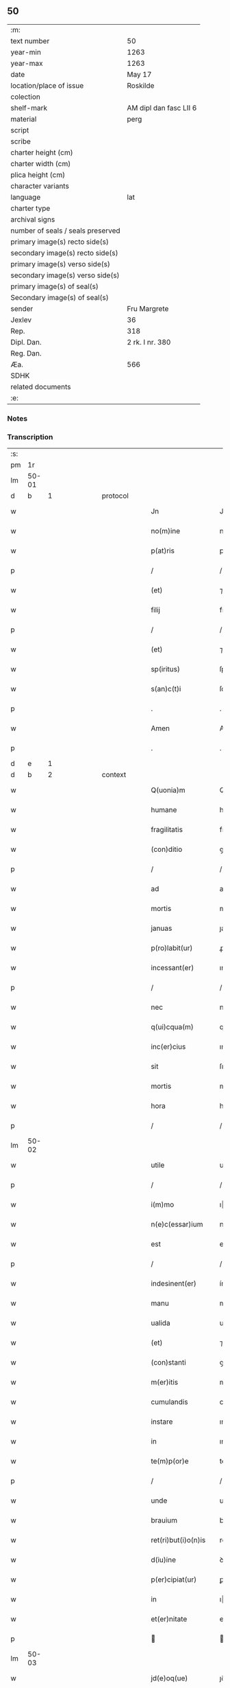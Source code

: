 ** 50

| :m:                               |                        |
| text number                       | 50                     |
| year-min                          | 1263                   |
| year-max                          | 1263                   |
| date                              | May 17                 |
| location/place of issue           | Roskilde               |
| colection                         |                        |
| shelf-mark                        | AM dipl dan fasc LII 6 |
| material                          | perg                   |
| script                            |                        |
| scribe                            |                        |
| charter height (cm)               |                        |
| charter width (cm)                |                        |
| plica height (cm)                 |                        |
| character variants                |                        |
| language                          | lat                    |
| charter type                      |                        |
| archival signs                    |                        |
| number of seals / seals preserved |                        |
| primary image(s) recto side(s)    |                        |
| secondary image(s) recto side(s)  |                        |
| primary image(s) verso side(s)    |                        |
| secondary image(s) verso side(s)  |                        |
| primary image(s) of seal(s)       |                        |
| Secondary image(s) of seal(s)     |                        |
| sender                            | Fru Margrete           |
| Jexlev                            | 36                     |
| Rep.                              | 318                    |
| Dipl. Dan.                        | 2 rk. I nr. 380        |
| Reg. Dan.                         |                        |
| Æa.                               | 566                    |
| SDHK                              |                        |
| related documents                 |                        |
| :e:                               |                        |

*** Notes


*** Transcription
| :s: |       |   |   |   |   |                       |               |   |   |   |     |     |   |   |   |             |          |          |  |    |    |    |    |
| pm  | 1r    |   |   |   |   |                       |               |   |   |   |     |     |   |   |   |             |          |          |  |    |    |    |    |
| lm  | 50-01 |   |   |   |   |                       |               |   |   |   |     |     |   |   |   |             |          |          |  |    |    |    |    |
| d  | b    | 1  |   | protocol  |   |                       |               |   |   |   |     |     |   |   |   |             |          |          |  |    |    |    |    |
| w   |       |   |   |   |   | Jn                    | Jn            |   |   |   |     | lat |   |   |   |       50-01 | 1:protocol |          |  |    |    |    |    |
| w   |       |   |   |   |   | no(m)ine              | noıne        |   |   |   |     | lat |   |   |   |       50-01 | 1:protocol |          |  |    |    |    |    |
| w   |       |   |   |   |   | p(at)ris              | prıs         |   |   |   |     | lat |   |   |   |       50-01 | 1:protocol |          |  |    |    |    |    |
| p   |       |   |   |   |   | /                     | /             |   |   |   |     | lat |   |   |   |       50-01 | 1:protocol |          |  |    |    |    |    |
| w   |       |   |   |   |   | (et)                  | ⁊             |   |   |   |     | lat |   |   |   |       50-01 | 1:protocol |          |  |    |    |    |    |
| w   |       |   |   |   |   | filij                 | fılıȷ         |   |   |   |     | lat |   |   |   |       50-01 | 1:protocol |          |  |    |    |    |    |
| p   |       |   |   |   |   | /                     | /             |   |   |   |     | lat |   |   |   |       50-01 | 1:protocol |          |  |    |    |    |    |
| w   |       |   |   |   |   | (et)                  | ⁊             |   |   |   |     | lat |   |   |   |       50-01 | 1:protocol |          |  |    |    |    |    |
| w   |       |   |   |   |   | sp(iritus)            | ſpc          |   |   |   |     | lat |   |   |   |       50-01 | 1:protocol |          |  |    |    |    |    |
| w   |       |   |   |   |   | s(an)c(t)i            | ſcı          |   |   |   |     | lat |   |   |   |       50-01 | 1:protocol |          |  |    |    |    |    |
| p   |       |   |   |   |   | .                     | .             |   |   |   |     | lat |   |   |   |       50-01 | 1:protocol |          |  |    |    |    |    |
| w   |       |   |   |   |   | Amen                  | Ame          |   |   |   |     | lat |   |   |   |       50-01 | 1:protocol |          |  |    |    |    |    |
| p   |       |   |   |   |   | .                     | .             |   |   |   |     | lat |   |   |   |       50-01 | 1:protocol |          |  |    |    |    |    |
| d  | e    | 1  |   |   |   |                       |               |   |   |   |     |     |   |   |   |             |          |          |  |    |    |    |    |
| d  | b    | 2  |   | context  |   |                       |               |   |   |   |     |     |   |   |   |             |          |          |  |    |    |    |    |
| w   |       |   |   |   |   | Q(uonia)m             | Q           |   |   |   |     | lat |   |   |   |       50-01 | 2:context |          |  |    |    |    |    |
| w   |       |   |   |   |   | humane                | humane        |   |   |   |     | lat |   |   |   |       50-01 | 2:context |          |  |    |    |    |    |
| w   |       |   |   |   |   | fragilitatis          | fragılıtatıs  |   |   |   |     | lat |   |   |   |       50-01 | 2:context |          |  |    |    |    |    |
| w   |       |   |   |   |   | (con)ditio            | ꝯꝺítío        |   |   |   |     | lat |   |   |   |       50-01 | 2:context |          |  |    |    |    |    |
| p   |       |   |   |   |   | /                     | /             |   |   |   |     | lat |   |   |   |       50-01 | 2:context |          |  |    |    |    |    |
| w   |       |   |   |   |   | ad                    | aꝺ            |   |   |   |     | lat |   |   |   |       50-01 | 2:context |          |  |    |    |    |    |
| w   |       |   |   |   |   | mortis                | moꝛtıs        |   |   |   |     | lat |   |   |   |       50-01 | 2:context |          |  |    |    |    |    |
| w   |       |   |   |   |   | januas                | ȷanuas        |   |   |   |     | lat |   |   |   |       50-01 | 2:context |          |  |    |    |    |    |
| w   |       |   |   |   |   | p(ro)labit(ur)        | ꝓlabıt᷑        |   |   |   |     | lat |   |   |   |       50-01 | 2:context |          |  |    |    |    |    |
| w   |       |   |   |   |   | incessant(er)         | ınceſſant͛     |   |   |   |     | lat |   |   |   |       50-01 | 2:context |          |  |    |    |    |    |
| p   |       |   |   |   |   | /                     | /             |   |   |   |     | lat |   |   |   |       50-01 | 2:context |          |  |    |    |    |    |
| w   |       |   |   |   |   | nec                   | nec           |   |   |   |     | lat |   |   |   |       50-01 | 2:context |          |  |    |    |    |    |
| w   |       |   |   |   |   | q(ui)cqua(m)          | qcqua       |   |   |   |     | lat |   |   |   |       50-01 | 2:context |          |  |    |    |    |    |
| w   |       |   |   |   |   | inc(er)cius           | ınc͛cíus       |   |   |   |     | lat |   |   |   |       50-01 | 2:context |          |  |    |    |    |    |
| w   |       |   |   |   |   | sit                   | ſıt           |   |   |   |     | lat |   |   |   |       50-01 | 2:context |          |  |    |    |    |    |
| w   |       |   |   |   |   | mortis                | moꝛtıs        |   |   |   |     | lat |   |   |   |       50-01 | 2:context |          |  |    |    |    |    |
| w   |       |   |   |   |   | hora                  | hoꝛa          |   |   |   |     | lat |   |   |   |       50-01 | 2:context |          |  |    |    |    |    |
| p   |       |   |   |   |   | /                     | /             |   |   |   |     | lat |   |   |   |       50-01 | 2:context |          |  |    |    |    |    |
| lm  | 50-02 |   |   |   |   |                       |               |   |   |   |     |     |   |   |   |             |          |          |  |    |    |    |    |
| w   |       |   |   |   |   | utile                 | utıle         |   |   |   |     | lat |   |   |   |       50-02 | 2:context |          |  |    |    |    |    |
| p   |       |   |   |   |   | /                     | /             |   |   |   |     | lat |   |   |   |       50-02 | 2:context |          |  |    |    |    |    |
| w   |       |   |   |   |   | i(m)mo                | ımo          |   |   |   |     | lat |   |   |   |       50-02 | 2:context |          |  |    |    |    |    |
| w   |       |   |   |   |   | n(e)c(essar)ium       | nccıu       |   |   |   |     | lat |   |   |   |       50-02 | 2:context |          |  |    |    |    |    |
| w   |       |   |   |   |   | est                   | eﬅ            |   |   |   |     | lat |   |   |   |       50-02 | 2:context |          |  |    |    |    |    |
| p   |       |   |   |   |   | /                     | /             |   |   |   |     | lat |   |   |   |       50-02 | 2:context |          |  |    |    |    |    |
| w   |       |   |   |   |   | indesinent(er)        | ínꝺeſınent͛    |   |   |   |     | lat |   |   |   |       50-02 | 2:context |          |  |    |    |    |    |
| w   |       |   |   |   |   | manu                  | manu          |   |   |   |     | lat |   |   |   |       50-02 | 2:context |          |  |    |    |    |    |
| w   |       |   |   |   |   | ualida                | ualıꝺa        |   |   |   |     | lat |   |   |   |       50-02 | 2:context |          |  |    |    |    |    |
| w   |       |   |   |   |   | (et)                  | ⁊             |   |   |   |     | lat |   |   |   |       50-02 | 2:context |          |  |    |    |    |    |
| w   |       |   |   |   |   | (con)stanti           | ꝯﬅantí        |   |   |   |     | lat |   |   |   |       50-02 | 2:context |          |  |    |    |    |    |
| w   |       |   |   |   |   | m(er)itis             | m͛ítıs         |   |   |   |     | lat |   |   |   |       50-02 | 2:context |          |  |    |    |    |    |
| w   |       |   |   |   |   | cumulandis            | cumulanꝺıs    |   |   |   |     | lat |   |   |   |       50-02 | 2:context |          |  |    |    |    |    |
| w   |       |   |   |   |   | instare               | ınﬅare        |   |   |   |     | lat |   |   |   |       50-02 | 2:context |          |  |    |    |    |    |
| w   |       |   |   |   |   | in                    | ın            |   |   |   |     | lat |   |   |   |       50-02 | 2:context |          |  |    |    |    |    |
| w   |       |   |   |   |   | te(m)p(or)e           | teꝑe         |   |   |   |     | lat |   |   |   |       50-02 | 2:context |          |  |    |    |    |    |
| p   |       |   |   |   |   | /                     | /             |   |   |   |     | lat |   |   |   |       50-02 | 2:context |          |  |    |    |    |    |
| w   |       |   |   |   |   | unde                  | unꝺe          |   |   |   |     | lat |   |   |   |       50-02 | 2:context |          |  |    |    |    |    |
| w   |       |   |   |   |   | brauium               | brauíu       |   |   |   |     | lat |   |   |   |       50-02 | 2:context |          |  |    |    |    |    |
| w   |       |   |   |   |   | ret(ri)but(i)o(n)is   | retbutoıs   |   |   |   |     | lat |   |   |   |       50-02 | 2:context |          |  |    |    |    |    |
| w   |       |   |   |   |   | d(iu)ine              | ꝺíne         |   |   |   |     | lat |   |   |   |       50-02 | 2:context |          |  |    |    |    |    |
| w   |       |   |   |   |   | p(er)cipiat(ur)       | ꝑcıpıat᷑       |   |   |   |     | lat |   |   |   |       50-02 | 2:context |          |  |    |    |    |    |
| w   |       |   |   |   |   | in                    | ı            |   |   |   |     | lat |   |   |   |       50-02 | 2:context |          |  |    |    |    |    |
| w   |       |   |   |   |   | et(er)nitate          | et͛nítate      |   |   |   |     | lat |   |   |   |       50-02 | 2:context |          |  |    |    |    |    |
| p   |       |   |   |   |   |                      |              |   |   |   |     | lat |   |   |   |       50-02 | 2:context |          |  |    |    |    |    |
| lm  | 50-03 |   |   |   |   |                       |               |   |   |   |     |     |   |   |   |             |          |          |  |    |    |    |    |
| w   |       |   |   |   |   | jd(e)oq(ue)           | ȷꝺoqꝫ        |   |   |   |     | lat |   |   |   |       50-03 | 2:context |          |  |    |    |    |    |
| w   |       |   |   |   |   | ego                   | ego           |   |   |   |     | lat |   |   |   |       50-03 | 2:context |          |  |    |    |    |    |
| PE  | b     | MarMon001  |   |   |   |                       |               |   |   |   |     |     |   |   |   |             |          |          |  |    |    |    |    |
| w   |       |   |   |   |   | margareta             | argareta     |   |   |   |     | lat |   |   |   |       50-03 | 2:context |          |  |215|    |    |    |
| PE  | e     | MarMon001  |   |   |   |                       |               |   |   |   |     |     |   |   |   |             |          |          |  |    |    |    |    |
| p   |       |   |   |   |   | /                     | /             |   |   |   |     | lat |   |   |   |       50-03 | 2:context |          |  |    |    |    |    |
| w   |       |   |   |   |   | relicta               | relıa        |   |   |   |     | lat |   |   |   |       50-03 | 2:context |          |  |    |    |    |    |
| w   |       |   |   |   |   | D(omi)ni              | Dní          |   |   |   |     | lat |   |   |   |       50-03 | 2:context |          |  |    |    |    |    |
| PE  | b     | JenGun001  |   |   |   |                       |               |   |   |   |     |     |   |   |   |             |          |          |  |    |    |    |    |
| w   |       |   |   |   |   | Joh(ann)is            | Johıs        |   |   |   |     | lat |   |   |   |       50-03 | 2:context |          |  |216|    |    |    |
| w   |       |   |   |   |   | Gunnis                | Gunníſ        |   |   |   |     | lat |   |   |   |       50-03 | 2:context |          |  |216|    |    |    |
| w   |       |   |   |   |   | s(un)                 |              |   |   |   |     | lat |   |   |   |       50-03 | 2:context |          |  |216|    |    |    |
| PE  | e     | JenGun001  |   |   |   |                       |               |   |   |   |     |     |   |   |   |             |          |          |  |    |    |    |    |
| p   |       |   |   |   |   | /                     | /             |   |   |   |     | lat |   |   |   |       50-03 | 2:context |          |  |    |    |    |    |
| w   |       |   |   |   |   | a(n)i(m)e             | aıe          |   |   |   |     | lat |   |   |   |       50-03 | 2:context |          |  |    |    |    |    |
| w   |       |   |   |   |   | mee                   | mee           |   |   |   |     | lat |   |   |   |       50-03 | 2:context |          |  |    |    |    |    |
| w   |       |   |   |   |   | salubrit(er)          | ſalubrıt͛      |   |   |   |     | lat |   |   |   |       50-03 | 2:context |          |  |    |    |    |    |
| w   |       |   |   |   |   | modis                 | moꝺís         |   |   |   |     | lat |   |   |   |       50-03 | 2:context |          |  |    |    |    |    |
| w   |       |   |   |   |   | om(n)ib(us)           | omıbꝫ        |   |   |   |     | lat |   |   |   |       50-03 | 2:context |          |  |    |    |    |    |
| w   |       |   |   |   |   | p(ro)uid(er)e         | ꝓuíꝺ͛e         |   |   |   |     | lat |   |   |   |       50-03 | 2:context |          |  |    |    |    |    |
| w   |       |   |   |   |   | dispone(n)s           | ꝺıſpones     |   |   |   |     | lat |   |   |   |       50-03 | 2:context |          |  |    |    |    |    |
| p   |       |   |   |   |   | /                     | /             |   |   |   |     | lat |   |   |   |       50-03 | 2:context |          |  |    |    |    |    |
| w   |       |   |   |   |   | (et)                  | ⁊             |   |   |   |     | lat |   |   |   |       50-03 | 2:context |          |  |    |    |    |    |
| w   |       |   |   |   |   | spretis               | ſpretıs       |   |   |   |     | lat |   |   |   |       50-03 | 2:context |          |  |    |    |    |    |
| w   |       |   |   |   |   | mu(n)di               | muꝺı         |   |   |   |     | lat |   |   |   |       50-03 | 2:context |          |  |    |    |    |    |
| w   |       |   |   |   |   | diuicijs              | ꝺíuícís      |   |   |   |     | lat |   |   |   |       50-03 | 2:context |          |  |    |    |    |    |
| w   |       |   |   |   |   | t(ra)nsitorijs        | tnſıtoꝛís   |   |   |   |     | lat |   |   |   |       50-03 | 2:context |          |  |    |    |    |    |
| p   |       |   |   |   |   | /                     | /             |   |   |   |     | lat |   |   |   |       50-03 | 2:context |          |  |    |    |    |    |
| w   |       |   |   |   |   | in                    | í            |   |   |   |     | lat |   |   |   |       50-03 | 2:context |          |  |    |    |    |    |
| w   |       |   |   |   |   | h(ab)itu              | hıtu         |   |   |   |     | lat |   |   |   |       50-03 | 2:context |          |  |    |    |    |    |
| lm  | 50-04 |   |   |   |   |                       |               |   |   |   |     |     |   |   |   |             |          |          |  |    |    |    |    |
| w   |       |   |   |   |   | s(an)c(t)e            | ſce          |   |   |   |     | lat |   |   |   |       50-04 | 2:context |          |  |    |    |    |    |
| w   |       |   |   |   |   | religionis            | relıgıonís    |   |   |   |     | lat |   |   |   |       50-04 | 2:context |          |  |    |    |    |    |
| w   |       |   |   |   |   | meo                   | meo           |   |   |   |     | lat |   |   |   |       50-04 | 2:context |          |  |    |    |    |    |
| w   |       |   |   |   |   | c(re)atori            | c͛atoꝛí        |   |   |   |     | lat |   |   |   |       50-04 | 2:context |          |  |    |    |    |    |
| w   |       |   |   |   |   | de                    | ꝺe            |   |   |   |     | lat |   |   |   |       50-04 | 2:context |          |  |    |    |    |    |
| w   |       |   |   |   |   | cet(er)o              | cet͛o          |   |   |   |     | lat |   |   |   |       50-04 | 2:context |          |  |    |    |    |    |
| w   |       |   |   |   |   | des(er)uire           | ꝺeſ͛uíre       |   |   |   |     | lat |   |   |   |       50-04 | 2:context |          |  |    |    |    |    |
| w   |       |   |   |   |   | dec(er)nens           | ꝺec͛nens       |   |   |   |     | lat |   |   |   |       50-04 | 2:context |          |  |    |    |    |    |
| w   |       |   |   |   |   | p(ro)                 | ꝓ             |   |   |   |     | lat |   |   |   |       50-04 | 2:context |          |  |    |    |    |    |
| w   |       |   |   |   |   | delicijs              | ꝺelıcís      |   |   |   |     | lat |   |   |   |       50-04 | 2:context |          |  |    |    |    |    |
| w   |       |   |   |   |   | et(er)nal(ite)r       | et͛nalr       |   |   |   |     | lat |   |   |   |       50-04 | 2:context |          |  |    |    |    |    |
| w   |       |   |   |   |   | p(er)ma(n)suris       | ꝑmaſurıs     |   |   |   |     | lat |   |   |   |       50-04 | 2:context |          |  |    |    |    |    |
| p   |       |   |   |   |   |                      |              |   |   |   |     | lat |   |   |   |       50-04 | 2:context |          |  |    |    |    |    |
| w   |       |   |   |   |   | in                    | í            |   |   |   |     | lat |   |   |   |       50-04 | 2:context |          |  |    |    |    |    |
| w   |       |   |   |   |   | bona                  | bona          |   |   |   |     | lat |   |   |   |       50-04 | 2:context |          |  |    |    |    |    |
| w   |       |   |   |   |   | me(n)tis              | metís        |   |   |   |     | lat |   |   |   |       50-04 | 2:context |          |  |    |    |    |    |
| w   |       |   |   |   |   | (et)                  | ⁊             |   |   |   |     | lat |   |   |   |       50-04 | 2:context |          |  |    |    |    |    |
| w   |       |   |   |   |   | corp(or)is            | coꝛꝑıs        |   |   |   |     | lat |   |   |   |       50-04 | 2:context |          |  |    |    |    |    |
| w   |       |   |   |   |   | ualitudine            | ualıtuꝺıne    |   |   |   |     | lat |   |   |   |       50-04 | 2:context |          |  |    |    |    |    |
| w   |       |   |   |   |   | (con)stituta          | ꝯﬅıtuta       |   |   |   |     | lat |   |   |   |       50-04 | 2:context |          |  |    |    |    |    |
| p   |       |   |   |   |   | /                     | /             |   |   |   |     | lat |   |   |   |       50-04 | 2:context |          |  |    |    |    |    |
| w   |       |   |   |   |   | de                    | ꝺe            |   |   |   |     | lat |   |   |   |       50-04 | 2:context |          |  |    |    |    |    |
| w   |       |   |   |   |   | bonis                 | bonís         |   |   |   |     | lat |   |   |   |       50-04 | 2:context |          |  |    |    |    |    |
| w   |       |   |   |   |   | m(ihi)                |             |   |   |   |     | lat |   |   |   |       50-04 | 2:context |          |  |    |    |    |    |
| w   |       |   |   |   |   | a                     | a             |   |   |   |     | lat |   |   |   |       50-04 | 2:context |          |  |    |    |    |    |
| w   |       |   |   |   |   | deo                   | ꝺeo           |   |   |   |     | lat |   |   |   |       50-04 | 2:context |          |  |    |    |    |    |
| w   |       |   |   |   |   | col-¦latis            | col-¦latıs    |   |   |   |     | lat |   |   |   | 50-04—50-05 | 2:context |          |  |    |    |    |    |
| w   |       |   |   |   |   | ordinare              | oꝛꝺınare      |   |   |   |     | lat |   |   |   |       50-05 | 2:context |          |  |    |    |    |    |
| w   |       |   |   |   |   | dec(re)ui             | ꝺec͛uí         |   |   |   |     | lat |   |   |   |       50-05 | 2:context |          |  |    |    |    |    |
| w   |       |   |   |   |   | in                    | ı            |   |   |   |     | lat |   |   |   |       50-05 | 2:context |          |  |    |    |    |    |
| w   |       |   |   |   |   | hu(n)c                | huc          |   |   |   |     | lat |   |   |   |       50-05 | 2:context |          |  |    |    |    |    |
| w   |       |   |   |   |   | modum                 | modu         |   |   |   |     | lat |   |   |   |       50-05 | 2:context |          |  |    |    |    |    |
| p   |       |   |   |   |   | .                     | .             |   |   |   |     | lat |   |   |   |       50-05 | 2:context |          |  |    |    |    |    |
| w   |       |   |   |   |   | Jn                    | Jn            |   |   |   |     | lat |   |   |   |       50-05 | 2:context |          |  |    |    |    |    |
| w   |       |   |   |   |   | p(ri)mis              | pmıs         |   |   |   |     | lat |   |   |   |       50-05 | 2:context |          |  |    |    |    |    |
| w   |       |   |   |   |   | noueri(n)t            | nouerıt      |   |   |   |     | lat |   |   |   |       50-05 | 2:context |          |  |    |    |    |    |
| w   |       |   |   |   |   | uniu(er)si            | uníu͛ſı        |   |   |   |     | lat |   |   |   |       50-05 | 2:context |          |  |    |    |    |    |
| p   |       |   |   |   |   | /                     | /             |   |   |   |     | lat |   |   |   |       50-05 | 2:context |          |  |    |    |    |    |
| w   |       |   |   |   |   | me                    | me            |   |   |   |     | lat |   |   |   |       50-05 | 2:context |          |  |    |    |    |    |
| w   |       |   |   |   |   | in                    | ı            |   |   |   |     | lat |   |   |   |       50-05 | 2:context |          |  |    |    |    |    |
| w   |       |   |   |   |   | (com)u(n)i            | ꝯuí          |   |   |   |     | lat |   |   |   |       50-05 | 2:context |          |  |    |    |    |    |
| w   |       |   |   |   |   | placito               | placıto       |   |   |   |     | lat |   |   |   |       50-05 | 2:context |          |  |    |    |    |    |
| PL  | b     |   |   |   |   |                       |               |   |   |   |     |     |   |   |   |             |          |          |  |    |    |    |    |
| w   |       |   |   |   |   | Wib(er)gen(si)        | Wıb͛ge       |   |   |   |     | lat |   |   |   |       50-05 | 2:context |          |  |    |    |206|    |
| PL  | e     |   |   |   |   |                       |               |   |   |   |     |     |   |   |   |             |          |          |  |    |    |    |    |
| p   |       |   |   |   |   | /                     | /             |   |   |   |     | lat |   |   |   |       50-05 | 2:context |          |  |    |    |    |    |
| w   |       |   |   |   |   | cuilib(et)            | cuílıbꝫ       |   |   |   |     | lat |   |   |   |       50-05 | 2:context |          |  |    |    |    |    |
| w   |       |   |   |   |   | h(er)edum             | h͛eꝺu         |   |   |   |     | lat |   |   |   |       50-05 | 2:context |          |  |    |    |    |    |
| w   |       |   |   |   |   | meor(um)              | meoꝝ          |   |   |   |     | lat |   |   |   |       50-05 | 2:context |          |  |    |    |    |    |
| p   |       |   |   |   |   | /                     | /             |   |   |   |     | lat |   |   |   |       50-05 | 2:context |          |  |    |    |    |    |
| w   |       |   |   |   |   | quib(us)              | quıbꝫ         |   |   |   |     | lat |   |   |   |       50-05 | 2:context |          |  |    |    |    |    |
| w   |       |   |   |   |   | debui                 | ꝺebuí         |   |   |   |     | lat |   |   |   |       50-05 | 2:context |          |  |    |    |    |    |
| p   |       |   |   |   |   | /                     | /             |   |   |   |     | lat |   |   |   |       50-05 | 2:context |          |  |    |    |    |    |
| w   |       |   |   |   |   | de                    | ꝺe            |   |   |   |     | lat |   |   |   |       50-05 | 2:context |          |  |    |    |    |    |
| w   |       |   |   |   |   | bonis                 | bonís         |   |   |   |     | lat |   |   |   |       50-05 | 2:context |          |  |    |    |    |    |
| w   |       |   |   |   |   | meis                  | meıs          |   |   |   |     | lat |   |   |   |       50-05 | 2:context |          |  |    |    |    |    |
| w   |       |   |   |   |   | por-¦t(i)o(n)em       | poꝛ-¦toe    |   |   |   |     | lat |   |   |   | 50-05—50-06 | 2:context |          |  |    |    |    |    |
| w   |       |   |   |   |   | (com)petente(m)       | ꝯpetente     |   |   |   |     | lat |   |   |   |       50-06 | 2:context |          |  |    |    |    |    |
| w   |       |   |   |   |   | (et)                  | ⁊             |   |   |   |     | lat |   |   |   |       50-06 | 2:context |          |  |    |    |    |    |
| w   |       |   |   |   |   | debita(m)             | ꝺebıta       |   |   |   |     | lat |   |   |   |       50-06 | 2:context |          |  |    |    |    |    |
| w   |       |   |   |   |   | assignasse            | aſſıgnaſſe    |   |   |   |     | lat |   |   |   |       50-06 | 2:context |          |  |    |    |    |    |
| p   |       |   |   |   |   | /                     | /             |   |   |   |     | lat |   |   |   |       50-06 | 2:context |          |  |    |    |    |    |
| w   |       |   |   |   |   | scotat(i)o(n)e        | ſcotatoe     |   |   |   |     | lat |   |   |   |       50-06 | 2:context |          |  |    |    |    |    |
| w   |       |   |   |   |   | mediante              | meꝺıante      |   |   |   |     | lat |   |   |   |       50-06 | 2:context |          |  |    |    |    |    |
| p   |       |   |   |   |   | ,                     | ,             |   |   |   |     | lat |   |   |   |       50-06 | 2:context |          |  |    |    |    |    |
| w   |       |   |   |   |   | qua(m)                | qua          |   |   |   |     | lat |   |   |   |       50-06 | 2:context |          |  |    |    |    |    |
| w   |       |   |   |   |   | lib(er)e              | lıb͛e          |   |   |   |     | lat |   |   |   |       50-06 | 2:context |          |  |    |    |    |    |
| w   |       |   |   |   |   | uolu(n)tatis          | uolutatıs    |   |   |   |     | lat |   |   |   |       50-06 | 2:context |          |  |    |    |    |    |
| w   |       |   |   |   |   | arbit(ri)o            | arbıto       |   |   |   |     | lat |   |   |   |       50-06 | 2:context |          |  |    |    |    |    |
| w   |       |   |   |   |   | acceptaba(n)t         | acceptabat   |   |   |   |     | lat |   |   |   |       50-06 | 2:context |          |  |    |    |    |    |
| p   |       |   |   |   |   | /                     | /             |   |   |   |     | lat |   |   |   |       50-06 | 2:context |          |  |    |    |    |    |
| w   |       |   |   |   |   | (et)                  | ⁊             |   |   |   |     | lat |   |   |   |       50-06 | 2:context |          |  |    |    |    |    |
| w   |       |   |   |   |   | se                    | ſe            |   |   |   |     | lat |   |   |   |       50-06 | 2:context |          |  |    |    |    |    |
| w   |       |   |   |   |   | habeba(n)t            | habebat      |   |   |   |     | lat |   |   |   |       50-06 | 2:context |          |  |    |    |    |    |
| w   |       |   |   |   |   | p(ro)                 | ꝓ             |   |   |   |     | lat |   |   |   |       50-06 | 2:context |          |  |    |    |    |    |
| w   |       |   |   |   |   | pacatis               | pacatís       |   |   |   |     | lat |   |   |   |       50-06 | 2:context |          |  |    |    |    |    |
| p   |       |   |   |   |   | /                     | /             |   |   |   |     | lat |   |   |   |       50-06 | 2:context |          |  |    |    |    |    |
| w   |       |   |   |   |   | m(ihi)                |             |   |   |   |     | lat |   |   |   |       50-06 | 2:context |          |  |    |    |    |    |
| w   |       |   |   |   |   | (et)                  | ⁊             |   |   |   |     | lat |   |   |   |       50-06 | 2:context |          |  |    |    |    |    |
| w   |       |   |   |   |   | meis                  | meıs          |   |   |   |     | lat |   |   |   |       50-06 | 2:context |          |  |    |    |    |    |
| w   |       |   |   |   |   | om(n)ib(us)           | omıbꝫ        |   |   |   |     | lat |   |   |   |       50-06 | 2:context |          |  |    |    |    |    |
| w   |       |   |   |   |   | ab                    | ab            |   |   |   |     | lat |   |   |   |       50-06 | 2:context |          |  |    |    |    |    |
| w   |       |   |   |   |   | o(mn)i                | oı           |   |   |   |     | lat |   |   |   |       50-06 | 2:context |          |  |    |    |    |    |
| lm  | 50-07 |   |   |   |   |                       |               |   |   |   |     |     |   |   |   |             |          |          |  |    |    |    |    |
| w   |       |   |   |   |   | ip(s)or(um)           | ıpoꝝ         |   |   |   |     | lat |   |   |   |       50-07 | 2:context |          |  |    |    |    |    |
| w   |       |   |   |   |   | i(m)petit(i)o(n)e     | ıpetıtoe    |   |   |   |     | lat |   |   |   |       50-07 | 2:context |          |  |    |    |    |    |
| w   |       |   |   |   |   | in                    | ı            |   |   |   |     | lat |   |   |   |       50-07 | 2:context |          |  |    |    |    |    |
| w   |       |   |   |   |   | posteru(m)            | poﬅeru       |   |   |   |     | lat |   |   |   |       50-07 | 2:context |          |  |    |    |    |    |
| p   |       |   |   |   |   | /                     | /             |   |   |   |     | lat |   |   |   |       50-07 | 2:context |          |  |    |    |    |    |
| w   |       |   |   |   |   | lib(er)tate(m)        | lıb͛tate      |   |   |   |     | lat |   |   |   |       50-07 | 2:context |          |  |    |    |    |    |
| w   |       |   |   |   |   | o(mn)imoda(m)         | oımoꝺa      |   |   |   |     | lat |   |   |   |       50-07 | 2:context |          |  |    |    |    |    |
| w   |       |   |   |   |   | publice               | publıce       |   |   |   |     | lat |   |   |   |       50-07 | 2:context |          |  |    |    |    |    |
| w   |       |   |   |   |   | (et)                  | ⁊             |   |   |   |     | lat |   |   |   |       50-07 | 2:context |          |  |    |    |    |    |
| w   |       |   |   |   |   | firmit(er)            | fırmít͛        |   |   |   |     | lat |   |   |   |       50-07 | 2:context |          |  |    |    |    |    |
| w   |       |   |   |   |   | p(ro)mitte(n)tes      | ꝓmítteteſ    |   |   |   |     | lat |   |   |   |       50-07 | 2:context |          |  |    |    |    |    |
| p   |       |   |   |   |   | .                     | .             |   |   |   |     | lat |   |   |   |       50-07 | 2:context |          |  |    |    |    |    |
| w   |       |   |   |   |   | Me                    | e            |   |   |   |     | lat |   |   |   |       50-07 | 2:context |          |  |    |    |    |    |
| w   |       |   |   |   |   | aute(m)               | aute         |   |   |   |     | lat |   |   |   |       50-07 | 2:context |          |  |    |    |    |    |
| p   |       |   |   |   |   | /                     | /             |   |   |   |     | lat |   |   |   |       50-07 | 2:context |          |  |    |    |    |    |
| w   |       |   |   |   |   | (et)                  | ⁊             |   |   |   |     | lat |   |   |   |       50-07 | 2:context |          |  |    |    |    |    |
| w   |       |   |   |   |   | o(mn)ia               | oıa          |   |   |   |     | lat |   |   |   |       50-07 | 2:context |          |  |    |    |    |    |
| w   |       |   |   |   |   | bona                  | bona          |   |   |   |     | lat |   |   |   |       50-07 | 2:context |          |  |    |    |    |    |
| w   |       |   |   |   |   | mea                   | mea           |   |   |   |     | lat |   |   |   |       50-07 | 2:context |          |  |    |    |    |    |
| w   |       |   |   |   |   | residua               | reſıꝺua       |   |   |   |     | lat |   |   |   |       50-07 | 2:context |          |  |    |    |    |    |
| w   |       |   |   |   |   | do                    | ꝺo            |   |   |   |     | lat |   |   |   |       50-07 | 2:context |          |  |    |    |    |    |
| w   |       |   |   |   |   | plenarie              | plenarıe      |   |   |   |     | lat |   |   |   |       50-07 | 2:context |          |  |    |    |    |    |
| w   |       |   |   |   |   | (et)                  | ⁊             |   |   |   |     | lat |   |   |   |       50-07 | 2:context |          |  |    |    |    |    |
| w   |       |   |   |   |   | (con)fero             | ꝯfeɼo         |   |   |   |     | lat |   |   |   |       50-07 | 2:context |          |  |    |    |    |    |
| w   |       |   |   |   |   | claustro              | clauﬅro       |   |   |   |     | lat |   |   |   |       50-07 | 2:context |          |  |    |    |    |    |
| w   |       |   |   |   |   | soro-¦rum             | ſoꝛo-¦ru     |   |   |   |     | lat |   |   |   | 50-07—50-08 | 2:context |          |  |    |    |    |    |
| w   |       |   |   |   |   | s(an)c(t)e            | ſce          |   |   |   |     | lat |   |   |   |       50-08 | 2:context |          |  |    |    |    |    |
| w   |       |   |   |   |   | Clare                 | Clare         |   |   |   |     | lat |   |   |   |       50-08 | 2:context |          |  |    |    |    |    |
| p   |       |   |   |   |   | /                     | /             |   |   |   |     | lat |   |   |   |       50-08 | 2:context |          |  |    |    |    |    |
| w   |       |   |   |   |   | ordinis               | oꝛꝺınıſ       |   |   |   |     | lat |   |   |   |       50-08 | 2:context |          |  |    |    |    |    |
| w   |       |   |   |   |   | s(an)c(t)i            | ſcı          |   |   |   |     | lat |   |   |   |       50-08 | 2:context |          |  |    |    |    |    |
| w   |       |   |   |   |   | Damiani               | Damíní       |   |   |   |     | lat |   |   |   |       50-08 | 2:context |          |  |    |    |    |    |
| p   |       |   |   |   |   | /                     | /             |   |   |   |     | lat |   |   |   |       50-08 | 2:context |          |  |    |    |    |    |
| PL  | b     |   |   |   |   |                       |               |   |   |   |     |     |   |   |   |             |          |          |  |    |    |    |    |
| w   |       |   |   |   |   | Roschildis            | Roſchılꝺıs    |   |   |   |     | lat |   |   |   |       50-08 | 2:context |          |  |    |    |207|    |
| PL  | e     |   |   |   |   |                       |               |   |   |   |     |     |   |   |   |             |          |          |  |    |    |    |    |
| w   |       |   |   |   |   | reclusarum            | recluſaru    |   |   |   |     | lat |   |   |   |       50-08 | 2:context |          |  |    |    |    |    |
| p   |       |   |   |   |   | /                     | /             |   |   |   |     | lat |   |   |   |       50-08 | 2:context |          |  |    |    |    |    |
| w   |       |   |   |   |   | cum                   | cu           |   |   |   |     | lat |   |   |   |       50-08 | 2:context |          |  |    |    |    |    |
| w   |       |   |   |   |   | quib(us)              | quıbꝫ         |   |   |   |     | lat |   |   |   |       50-08 | 2:context |          |  |    |    |    |    |
| w   |       |   |   |   |   | et                    | et            |   |   |   |     | lat |   |   |   |       50-08 | 2:context |          |  |    |    |    |    |
| w   |       |   |   |   |   | recludi               | recluꝺı       |   |   |   |     | lat |   |   |   |       50-08 | 2:context |          |  |    |    |    |    |
| w   |       |   |   |   |   | uolo                  | uolo          |   |   |   |     | lat |   |   |   |       50-08 | 2:context |          |  |    |    |    |    |
| p   |       |   |   |   |   | /                     | /             |   |   |   |     | lat |   |   |   |       50-08 | 2:context |          |  |    |    |    |    |
| w   |       |   |   |   |   | (et)                  | ⁊             |   |   |   |     | lat |   |   |   |       50-08 | 2:context |          |  |    |    |    |    |
| w   |       |   |   |   |   | in                    | ı            |   |   |   |     | lat |   |   |   |       50-08 | 2:context |          |  |    |    |    |    |
| w   |       |   |   |   |   | ip(s)ar(um)           | ıpaꝝ         |   |   |   |     | lat |   |   |   |       50-08 | 2:context |          |  |    |    |    |    |
| w   |       |   |   |   |   | h(ab)itu              | hıtu         |   |   |   |     | lat |   |   |   |       50-08 | 2:context |          |  |    |    |    |    |
| p   |       |   |   |   |   | /                     | /             |   |   |   |     | lat |   |   |   |       50-08 | 2:context |          |  |    |    |    |    |
| w   |       |   |   |   |   | p(ro)                 | ꝓ             |   |   |   |     | lat |   |   |   |       50-08 | 2:context |          |  |    |    |    |    |
| w   |       |   |   |   |   | diuini                | ꝺíuíní        |   |   |   |     | lat |   |   |   |       50-08 | 2:context |          |  |    |    |    |    |
| w   |       |   |   |   |   | no(min)is             | noıs         |   |   |   |     | lat |   |   |   |       50-08 | 2:context |          |  |    |    |    |    |
| w   |       |   |   |   |   | honore                | honoꝛe        |   |   |   |     | lat |   |   |   |       50-08 | 2:context |          |  |    |    |    |    |
| p   |       |   |   |   |   | /                     | /             |   |   |   |     | lat |   |   |   |       50-08 | 2:context |          |  |    |    |    |    |
| w   |       |   |   |   |   | disciplinis           | ꝺıſcıplínís   |   |   |   |     | lat |   |   |   |       50-08 | 2:context |          |  |    |    |    |    |
| lm  | 50-09 |   |   |   |   |                       |               |   |   |   |     |     |   |   |   |             |          |          |  |    |    |    |    |
| w   |       |   |   |   |   | reg(u)larib(us)       | reglarıbꝫ    |   |   |   |     | lat |   |   |   |       50-09 | 2:context |          |  |    |    |    |    |
| w   |       |   |   |   |   | deinceps              | ꝺeínceps      |   |   |   |     | lat |   |   |   |       50-09 | 2:context |          |  |    |    |    |    |
| w   |       |   |   |   |   | insudare              | ínſuꝺare      |   |   |   |     | lat |   |   |   |       50-09 | 2:context |          |  |    |    |    |    |
| p   |       |   |   |   |   | ,                     | ,             |   |   |   |     | lat |   |   |   |       50-09 | 2:context |          |  |    |    |    |    |
| w   |       |   |   |   |   | Bona                  | Bona          |   |   |   |     | lat |   |   |   |       50-09 | 2:context |          |  |    |    |    |    |
| w   |       |   |   |   |   | u(er)o                | u͛o            |   |   |   |     | lat |   |   |   |       50-09 | 2:context |          |  |    |    |    |    |
| w   |       |   |   |   |   | p(re)d(i)c(t)a        | pꝺca        |   |   |   |     | lat |   |   |   |       50-09 | 2:context |          |  |    |    |    |    |
| w   |       |   |   |   |   | sunt                  | ſunt          |   |   |   |     | lat |   |   |   |       50-09 | 2:context |          |  |    |    |    |    |
| w   |       |   |   |   |   | hec                   | hec           |   |   |   |     | lat |   |   |   |       50-09 | 2:context |          |  |    |    |    |    |
| p   |       |   |   |   |   | .                     | .             |   |   |   |     | lat |   |   |   |       50-09 | 2:context |          |  |    |    |    |    |
| w   |       |   |   |   |   | Terra                 | Terra         |   |   |   |     | lat |   |   |   |       50-09 | 2:context |          |  |    |    |    |    |
| w   |       |   |   |   |   | in                    | ı            |   |   |   |     | lat |   |   |   |       50-09 | 2:context |          |  |    |    |    |    |
| PL  | b     |   |   |   |   |                       |               |   |   |   |     |     |   |   |   |             |          |          |  |    |    |    |    |
| w   |       |   |   |   |   | Winklæ                | Wínklæ        |   |   |   |     | lat |   |   |   |       50-09 | 2:context |          |  |    |    |208|    |
| PL  | e     |   |   |   |   |                       |               |   |   |   |     |     |   |   |   |             |          |          |  |    |    |    |    |
| w   |       |   |   |   |   | ualens                | ualens        |   |   |   |     | lat |   |   |   |       50-09 | 2:context |          |  |    |    |    |    |
| w   |       |   |   |   |   | noue(m)               | noue         |   |   |   |     | lat |   |   |   |       50-09 | 2:context |          |  |    |    |    |    |
| w   |       |   |   |   |   | m(a)r(cas)            | r           |   |   |   |     | lat |   |   |   |       50-09 | 2:context |          |  |    |    |    |    |
| w   |       |   |   |   |   | auri                  | auɼı          |   |   |   |     | lat |   |   |   |       50-09 | 2:context |          |  |    |    |    |    |
| p   |       |   |   |   |   | .                     | .             |   |   |   |     | lat |   |   |   |       50-09 | 2:context |          |  |    |    |    |    |
| w   |       |   |   |   |   | Terra                 | Terra         |   |   |   |     | lat |   |   |   |       50-09 | 2:context |          |  |    |    |    |    |
| w   |       |   |   |   |   | in                    | ı            |   |   |   |     | lat |   |   |   |       50-09 | 2:context |          |  |    |    |    |    |
| PL  | b     |   |   |   |   |                       |               |   |   |   |     |     |   |   |   |             |          |          |  |    |    |    |    |
| w   |       |   |   |   |   | Rijnzm(a)rk           | Rínzrk     |   |   |   |     | lat |   |   |   |       50-09 | 2:context |          |  |    |    |209|    |
| PL  | e     |   |   |   |   |                       |               |   |   |   |     |     |   |   |   |             |          |          |  |    |    |    |    |
| p   |       |   |   |   |   | /                     | /             |   |   |   |     | lat |   |   |   |       50-09 | 2:context |          |  |    |    |    |    |
| w   |       |   |   |   |   | ualens                | ualens        |   |   |   |     | lat |   |   |   |       50-09 | 2:context |          |  |    |    |    |    |
| p   |       |   |   |   |   | .                     | .             |   |   |   |     | lat |   |   |   |       50-09 | 2:context |          |  |    |    |    |    |
| n   |       |   |   |   |   | xviij                 | xvíí         |   |   |   |     | lat |   |   |   |       50-09 | 2:context |          |  |    |    |    |    |
| p   |       |   |   |   |   | .                     | .             |   |   |   |     | lat |   |   |   |       50-09 | 2:context |          |  |    |    |    |    |
| w   |       |   |   |   |   | m(a)r(cas)            | r           |   |   |   |     | lat |   |   |   |       50-09 | 2:context |          |  |    |    |    |    |
| w   |       |   |   |   |   | auri                  | auɼı          |   |   |   |     | lat |   |   |   |       50-09 | 2:context |          |  |    |    |    |    |
| p   |       |   |   |   |   | .                     | .             |   |   |   |     | lat |   |   |   |       50-09 | 2:context |          |  |    |    |    |    |
| lm  | 50-10 |   |   |   |   |                       |               |   |   |   |     |     |   |   |   |             |          |          |  |    |    |    |    |
| w   |       |   |   |   |   | Jn                    | Jn            |   |   |   |     | lat |   |   |   |       50-10 | 2:context |          |  |    |    |    |    |
| PL  | b     |   |   |   |   |                       |               |   |   |   |     |     |   |   |   |             |          |          |  |    |    |    |    |
| w   |       |   |   |   |   | scoghtorp             | coghtoꝛp     |   |   |   |     | lat |   |   |   |       50-10 | 2:context |          |  |    |    |210|    |
| PL  | e     |   |   |   |   |                       |               |   |   |   |     |     |   |   |   |             |          |          |  |    |    |    |    |
| p   |       |   |   |   |   | .                     | .             |   |   |   |     | lat |   |   |   |       50-10 | 2:context |          |  |    |    |    |    |
| n   |       |   |   |   |   | v                     | ỽ             |   |   |   |     | lat |   |   |   |       50-10 | 2:context |          |  |    |    |    |    |
| p   |       |   |   |   |   | .                     | .             |   |   |   |     | lat |   |   |   |       50-10 | 2:context |          |  |    |    |    |    |
| w   |       |   |   |   |   | m(a)r(cas)            | r           |   |   |   |     | lat |   |   |   |       50-10 | 2:context |          |  |    |    |    |    |
| p   |       |   |   |   |   | /                     | /             |   |   |   |     | lat |   |   |   |       50-10 | 2:context |          |  |    |    |    |    |
| w   |       |   |   |   |   | auri                  | auɼı          |   |   |   |     | lat |   |   |   |       50-10 | 2:context |          |  |    |    |    |    |
| p   |       |   |   |   |   | .                     | .             |   |   |   |     | lat |   |   |   |       50-10 | 2:context |          |  |    |    |    |    |
| w   |       |   |   |   |   | Jn                    | Jn            |   |   |   |     | lat |   |   |   |       50-10 | 2:context |          |  |    |    |    |    |
| PL  | b     |   |   |   |   |                       |               |   |   |   |     |     |   |   |   |             |          |          |  |    |    |    |    |
| w   |       |   |   |   |   | Rumælundm(a)rk        | Rumælunꝺrk  |   |   |   |     | lat |   |   |   |       50-10 | 2:context |          |  |    |    |211|    |
| PL  | e     |   |   |   |   |                       |               |   |   |   |     |     |   |   |   |             |          |          |  |    |    |    |    |
| w   |       |   |   |   |   | duas                  | ꝺuas          |   |   |   |     | lat |   |   |   |       50-10 | 2:context |          |  |    |    |    |    |
| w   |       |   |   |   |   | m(a)r(cas)            | r           |   |   |   |     | lat |   |   |   |       50-10 | 2:context |          |  |    |    |    |    |
| w   |       |   |   |   |   | auri                  | auɼı          |   |   |   |     | lat |   |   |   |       50-10 | 2:context |          |  |    |    |    |    |
| w   |       |   |   |   |   | (et)                  | ⁊             |   |   |   |     | lat |   |   |   |       50-10 | 2:context |          |  |    |    |    |    |
| w   |       |   |   |   |   | dimidia(m)            | ꝺímíꝺıa      |   |   |   |     | lat |   |   |   |       50-10 | 2:context |          |  |    |    |    |    |
| p   |       |   |   |   |   | .                     | .             |   |   |   |     | lat |   |   |   |       50-10 | 2:context |          |  |    |    |    |    |
| w   |       |   |   |   |   | Jn                    | Jn            |   |   |   |     | lat |   |   |   |       50-10 | 2:context |          |  |    |    |    |    |
| PL  | b     |   |   |   |   |                       |               |   |   |   |     |     |   |   |   |             |          |          |  |    |    |    |    |
| w   |       |   |   |   |   | Breezrijsm(a)rk       | Breezrísrk |   |   |   |     | lat |   |   |   |       50-10 | 2:context |          |  |    |    |212|    |
| PL  | e     |   |   |   |   |                       |               |   |   |   |     |     |   |   |   |             |          |          |  |    |    |    |    |
| p   |       |   |   |   |   | .                     | .             |   |   |   |     | lat |   |   |   |       50-10 | 2:context |          |  |    |    |    |    |
| n   |       |   |   |   |   | vj                    | ỽȷ            |   |   |   |     | lat |   |   |   |       50-10 | 2:context |          |  |    |    |    |    |
| p   |       |   |   |   |   | .                     | .             |   |   |   |     | lat |   |   |   |       50-10 | 2:context |          |  |    |    |    |    |
| w   |       |   |   |   |   | m(a)r(cas)            | r           |   |   |   |     | lat |   |   |   |       50-10 | 2:context |          |  |    |    |    |    |
| w   |       |   |   |   |   | auri                  | auɼı          |   |   |   |     | lat |   |   |   |       50-10 | 2:context |          |  |    |    |    |    |
| p   |       |   |   |   |   | .                     | .             |   |   |   |     | lat |   |   |   |       50-10 | 2:context |          |  |    |    |    |    |
| w   |       |   |   |   |   | Jn                    | Jn            |   |   |   |     | lat |   |   |   |       50-10 | 2:context |          |  |    |    |    |    |
| PL  | b     |   |   |   |   |                       |               |   |   |   |     |     |   |   |   |             |          |          |  |    |    |    |    |
| w   |       |   |   |   |   | Kirkæbekm(ar)k        | Kírkæbekk   |   |   |   |     | lat |   |   |   |       50-10 | 2:context |          |  |    |    |213|    |
| PL  | e     |   |   |   |   |                       |               |   |   |   |     |     |   |   |   |             |          |          |  |    |    |    |    |
| p   |       |   |   |   |   | /                     | /             |   |   |   |     | lat |   |   |   |       50-10 | 2:context |          |  |    |    |    |    |
| w   |       |   |   |   |   | m(a)r(cam)            | r           |   |   |   |     | lat |   |   |   |       50-10 | 2:context |          |  |    |    |    |    |
| p   |       |   |   |   |   | ,                     | ,             |   |   |   |     | lat |   |   |   |       50-10 | 2:context |          |  |    |    |    |    |
| w   |       |   |   |   |   | auri                  | auɼı          |   |   |   |     | lat |   |   |   |       50-10 | 2:context |          |  |    |    |    |    |
| p   |       |   |   |   |   | .                     | .             |   |   |   |     | lat |   |   |   |       50-10 | 2:context |          |  |    |    |    |    |
| w   |       |   |   |   |   | (et)                  | ⁊             |   |   |   |     | lat |   |   |   |       50-10 | 2:context |          |  |    |    |    |    |
| w   |       |   |   |   |   | duas                  | ꝺuas          |   |   |   |     | lat |   |   |   |       50-10 | 2:context |          |  |    |    |    |    |
| w   |       |   |   |   |   | m(a)r(cas)            | r           |   |   |   |     | lat |   |   |   |       50-10 | 2:context |          |  |    |    |    |    |
| lm  | 50-11 |   |   |   |   |                       |               |   |   |   |     |     |   |   |   |             |          |          |  |    |    |    |    |
| w   |       |   |   |   |   | argenti               | aɼgentı       |   |   |   |     | lat |   |   |   |       50-11 | 2:context |          |  |    |    |    |    |
| p   |       |   |   |   |   | .                     | .             |   |   |   |     | lat |   |   |   |       50-11 | 2:context |          |  |    |    |    |    |
| w   |       |   |   |   |   | Pret(er)ea            | Pret͛ea        |   |   |   |     | lat |   |   |   |       50-11 | 2:context |          |  |    |    |    |    |
| w   |       |   |   |   |   | in                    | ı            |   |   |   |     | lat |   |   |   |       50-11 | 2:context |          |  |    |    |    |    |
| w   |       |   |   |   |   | remediu(m)            | remeꝺıu      |   |   |   |     | lat |   |   |   |       50-11 | 2:context |          |  |    |    |    |    |
| w   |       |   |   |   |   | a(n)i(m)e             | aıe          |   |   |   |     | lat |   |   |   |       50-11 | 2:context |          |  |    |    |    |    |
| w   |       |   |   |   |   | mee                   | mee           |   |   |   |     | lat |   |   |   |       50-11 | 2:context |          |  |    |    |    |    |
| w   |       |   |   |   |   | (et)                  | ⁊             |   |   |   |     | lat |   |   |   |       50-11 | 2:context |          |  |    |    |    |    |
| w   |       |   |   |   |   | m(er)itu(m)           | m͛ıtu         |   |   |   |     | lat |   |   |   |       50-11 | 2:context |          |  |    |    |    |    |
| p   |       |   |   |   |   | /                     | /             |   |   |   |     | lat |   |   |   |       50-11 | 2:context |          |  |    |    |    |    |
| w   |       |   |   |   |   | lego                  | lego          |   |   |   |     | lat |   |   |   |       50-11 | 2:context |          |  |    |    |    |    |
| w   |       |   |   |   |   | (et)                  | ⁊             |   |   |   |     | lat |   |   |   |       50-11 | 2:context |          |  |    |    |    |    |
| w   |       |   |   |   |   | (con)fero             | ꝯfero         |   |   |   |     | lat |   |   |   |       50-11 | 2:context |          |  |    |    |    |    |
| w   |       |   |   |   |   | Claustro              | Clauﬅro       |   |   |   |     | lat |   |   |   |       50-11 | 2:context |          |  |    |    |    |    |
| w   |       |   |   |   |   | monialiu(m)           | onıalíu     |   |   |   |     | lat |   |   |   |       50-11 | 2:context |          |  |    |    |    |    |
| w   |       |   |   |   |   | s(an)c(t)e            | ſce          |   |   |   |     | lat |   |   |   |       50-11 | 2:context |          |  |    |    |    |    |
| w   |       |   |   |   |   | marie                 | arıe         |   |   |   |     | lat |   |   |   |       50-11 | 2:context |          |  |    |    |    |    |
| w   |       |   |   |   |   | de                    | ꝺe            |   |   |   |     | lat |   |   |   |       50-11 | 2:context |          |  |    |    |    |    |
| PL  | b     |   |   |   |   |                       |               |   |   |   |     |     |   |   |   |             |          |          |  |    |    |    |    |
| w   |       |   |   |   |   | Randrus               | Randrus       |   |   |   |     | lat |   |   |   |       50-11 | 2:context |          |  |    |    |214|    |
| PL  | e     |   |   |   |   |                       |               |   |   |   |     |     |   |   |   |             |          |          |  |    |    |    |    |
| p   |       |   |   |   |   | .                     | .             |   |   |   |     | lat |   |   |   |       50-11 | 2:context |          |  |    |    |    |    |
| n   |       |   |   |   |   | x                     | x             |   |   |   |     | lat |   |   |   |       50-11 | 2:context |          |  |    |    |    |    |
| p   |       |   |   |   |   | .                     | .             |   |   |   |     | lat |   |   |   |       50-11 | 2:context |          |  |    |    |    |    |
| w   |       |   |   |   |   | m(a)r(cas)            | r           |   |   |   |     | lat |   |   |   |       50-11 | 2:context |          |  |    |    |    |    |
| p   |       |   |   |   |   | /                     | /             |   |   |   |     | lat |   |   |   |       50-11 | 2:context |          |  |    |    |    |    |
| w   |       |   |   |   |   | den(ariorum)          | ꝺe          |   |   |   |     | lat |   |   |   |       50-11 | 2:context |          |  |    |    |    |    |
| p   |       |   |   |   |   | /                     | /             |   |   |   |     | lat |   |   |   |       50-11 | 2:context |          |  |    |    |    |    |
| w   |       |   |   |   |   | de                    | ꝺe            |   |   |   |     | lat |   |   |   |       50-11 | 2:context |          |  |    |    |    |    |
| w   |       |   |   |   |   | p(ro)ue(n)tib(us)     | ꝓuetıbꝫ      |   |   |   |     | lat |   |   |   |       50-11 | 2:context |          |  |    |    |    |    |
| w   |       |   |   |   |   | bonor(um)             | bonoꝝ         |   |   |   |     | lat |   |   |   |       50-11 | 2:context |          |  |    |    |    |    |
| w   |       |   |   |   |   | ja(m)                 | ȷa           |   |   |   |     | lat |   |   |   |       50-11 | 2:context |          |  |    |    |    |    |
| w   |       |   |   |   |   | d(i)c(t)or(um)        | ꝺcoꝝ         |   |   |   |     | lat |   |   |   |       50-11 | 2:context |          |  |    |    |    |    |
| w   |       |   |   |   |   | p(er)-¦soluendas      | ꝑ-¦ſoluenꝺas  |   |   |   |     | lat |   |   |   | 50-11—50-12 | 2:context |          |  |    |    |    |    |
| p   |       |   |   |   |   | .                     | .             |   |   |   |     | lat |   |   |   |       50-12 | 2:context |          |  |    |    |    |    |
| w   |       |   |   |   |   | Jt(em)                | Jt           |   |   |   |     | lat |   |   |   |       50-12 | 2:context |          |  |    |    |    |    |
| w   |       |   |   |   |   | fr(atr)ib(us)         | frıbꝫ        |   |   |   |     | lat |   |   |   |       50-12 | 2:context |          |  |    |    |    |    |
| w   |       |   |   |   |   | minorib(us)           | ınoꝛıbꝫ      |   |   |   |     | lat |   |   |   |       50-12 | 2:context |          |  |    |    |    |    |
| w   |       |   |   |   |   | ibide(m)              | ıbıꝺe        |   |   |   |     | lat |   |   |   |       50-12 | 2:context |          |  |    |    |    |    |
| p   |       |   |   |   |   | .                     | .             |   |   |   |     | lat |   |   |   |       50-12 | 2:context |          |  |    |    |    |    |
| n   |       |   |   |   |   | v                     | ỽ             |   |   |   |     | lat |   |   |   |       50-12 | 2:context |          |  |    |    |    |    |
| p   |       |   |   |   |   | .                     | .             |   |   |   |     | lat |   |   |   |       50-12 | 2:context |          |  |    |    |    |    |
| w   |       |   |   |   |   | m(a)r(cas)            | r           |   |   |   |     | lat |   |   |   |       50-12 | 2:context |          |  |    |    |    |    |
| w   |       |   |   |   |   | den(ariorum)          | ꝺe          |   |   |   |     | lat |   |   |   |       50-12 | 2:context |          |  |    |    |    |    |
| p   |       |   |   |   |   | .                     | .             |   |   |   |     | lat |   |   |   |       50-12 | 2:context |          |  |    |    |    |    |
| w   |       |   |   |   |   | Jte(m)                | Jte          |   |   |   |     | lat |   |   |   |       50-12 | 2:context |          |  |    |    |    |    |
| w   |       |   |   |   |   | Domuj                 | Domu         |   |   |   |     | lat |   |   |   |       50-12 | 2:context |          |  |    |    |    |    |
| w   |       |   |   |   |   | Lep(ro)sor(um)        | Leꝓſoꝝ        |   |   |   |     | lat |   |   |   |       50-12 | 2:context |          |  |    |    |    |    |
| w   |       |   |   |   |   | ibidem                | ıbıꝺe        |   |   |   |     | lat |   |   |   |       50-12 | 2:context |          |  |    |    |    |    |
| p   |       |   |   |   |   | /                     | /             |   |   |   |     | lat |   |   |   |       50-12 | 2:context |          |  |    |    |    |    |
| w   |       |   |   |   |   | m(a)r(cam)            | r           |   |   |   |     | lat |   |   |   |       50-12 | 2:context |          |  |    |    |    |    |
| w   |       |   |   |   |   | den(ariorum)          | ꝺe          |   |   |   |     | lat |   |   |   |       50-12 | 2:context |          |  |    |    |    |    |
| p   |       |   |   |   |   | .                     | .             |   |   |   |     | lat |   |   |   |       50-12 | 2:context |          |  |    |    |    |    |
| w   |       |   |   |   |   | Jte(m)                | Jte          |   |   |   |     | lat |   |   |   |       50-12 | 2:context |          |  |    |    |    |    |
| w   |       |   |   |   |   | claustro              | clauﬅro       |   |   |   |     | lat |   |   |   |       50-12 | 2:context |          |  |    |    |    |    |
| w   |       |   |   |   |   | s(an)c(t)i            | ſcı          |   |   |   |     | lat |   |   |   |       50-12 | 2:context |          |  |    |    |    |    |
| w   |       |   |   |   |   | Botolfi               | Botolfı       |   |   |   |     | lat |   |   |   |       50-12 | 2:context |          |  |    |    |    |    |
| PL  | b     |   |   |   |   |                       |               |   |   |   |     |     |   |   |   |             |          |          |  |    |    |    |    |
| w   |       |   |   |   |   | Wib(er)gis            | Wıb͛gıſ        |   |   |   |     | lat |   |   |   |       50-12 | 2:context |          |  |    |    |215|    |
| PL  | e     |   |   |   |   |                       |               |   |   |   |     |     |   |   |   |             |          |          |  |    |    |    |    |
| p   |       |   |   |   |   | .                     | .             |   |   |   |     | lat |   |   |   |       50-12 | 2:context |          |  |    |    |    |    |
| n   |       |   |   |   |   | v                     | ỽ             |   |   |   |     | lat |   |   |   |       50-12 | 2:context |          |  |    |    |    |    |
| p   |       |   |   |   |   | .                     | .             |   |   |   |     | lat |   |   |   |       50-12 | 2:context |          |  |    |    |    |    |
| w   |       |   |   |   |   | m(a)r(cas)            | r           |   |   |   |     | lat |   |   |   |       50-12 | 2:context |          |  |    |    |    |    |
| w   |       |   |   |   |   | den(ariorum)          | ꝺe          |   |   |   |     | lat |   |   |   |       50-12 | 2:context |          |  |    |    |    |    |
| p   |       |   |   |   |   | .                     | .             |   |   |   |     | lat |   |   |   |       50-12 | 2:context |          |  |    |    |    |    |
| w   |       |   |   |   |   | Jt(em)                | Jt̅            |   |   |   |     | lat |   |   |   |       50-12 | 2:context |          |  |    |    |    |    |
| w   |       |   |   |   |   |                       |               |   |   |   |     | lat |   |   |   |       50-12 |          |          |  |    |    |    |    |
| w   |       |   |   |   |   | fr(atr)ib(us)         | fr̅ıbꝫ         |   |   |   |     | lat |   |   |   |       50-12 | 2:context |          |  |    |    |    |    |
| w   |       |   |   |   |   | p(re)dicatorib(us)    | pꝺıcatoꝛıbꝫ  |   |   |   |     | lat |   |   |   |       50-12 | 2:context |          |  |    |    |    |    |
| lm  | 50-13 |   |   |   |   |                       |               |   |   |   |     |     |   |   |   |             |          |          |  |    |    |    |    |
| w   |       |   |   |   |   | ibide(m)              | ıbıꝺe        |   |   |   |     | lat |   |   |   |       50-13 | 2:context |          |  |    |    |    |    |
| p   |       |   |   |   |   | .                     | .             |   |   |   |     | lat |   |   |   |       50-13 | 2:context |          |  |    |    |    |    |
| n   |       |   |   |   |   | ij                    | í            |   |   |   |     | lat |   |   |   |       50-13 | 2:context |          |  |    |    |    |    |
| p   |       |   |   |   |   | .                     | .             |   |   |   |     | lat |   |   |   |       50-13 | 2:context |          |  |    |    |    |    |
| w   |       |   |   |   |   | m(a)r(cas)            | r           |   |   |   |     | lat |   |   |   |       50-13 | 2:context |          |  |    |    |    |    |
| p   |       |   |   |   |   | /                     | /             |   |   |   |     | lat |   |   |   |       50-13 | 2:context |          |  |    |    |    |    |
| w   |       |   |   |   |   | den(ariorum)          | ꝺe          |   |   |   |     | lat |   |   |   |       50-13 | 2:context |          |  |    |    |    |    |
| p   |       |   |   |   |   | .                     | .             |   |   |   |     | lat |   |   |   |       50-13 | 2:context |          |  |    |    |    |    |
| w   |       |   |   |   |   | Jt(em)                | Jt̅            |   |   |   |     | lat |   |   |   |       50-13 | 2:context |          |  |    |    |    |    |
| w   |       |   |   |   |   | fr(atr)ib(us)         | fr̅ıbꝫ         |   |   |   |     | lat |   |   |   |       50-13 | 2:context |          |  |    |    |    |    |
| w   |       |   |   |   |   | minorib(us)           | mínoꝛıbꝫ      |   |   |   |     | lat |   |   |   |       50-13 | 2:context |          |  |    |    |    |    |
| w   |       |   |   |   |   | ibide(m)              | ıbıꝺe        |   |   |   |     | lat |   |   |   |       50-13 | 2:context |          |  |    |    |    |    |
| p   |       |   |   |   |   | .                     | .             |   |   |   |     | lat |   |   |   |       50-13 | 2:context |          |  |    |    |    |    |
| n   |       |   |   |   |   | v                     | ỽ             |   |   |   |     | lat |   |   |   |       50-13 | 2:context |          |  |    |    |    |    |
| p   |       |   |   |   |   | .                     | .             |   |   |   |     | lat |   |   |   |       50-13 | 2:context |          |  |    |    |    |    |
| w   |       |   |   |   |   | m(a)r(cas)            | r           |   |   |   |     | lat |   |   |   |       50-13 | 2:context |          |  |    |    |    |    |
| p   |       |   |   |   |   | /                     | /             |   |   |   |     | lat |   |   |   |       50-13 | 2:context |          |  |    |    |    |    |
| w   |       |   |   |   |   | den(ariorum)          | ꝺe          |   |   |   |     | lat |   |   |   |       50-13 | 2:context |          |  |    |    |    |    |
| p   |       |   |   |   |   | .                     | .             |   |   |   |     | lat |   |   |   |       50-13 | 2:context |          |  |    |    |    |    |
| w   |       |   |   |   |   | Domui                 | Domuí         |   |   |   |     | lat |   |   |   |       50-13 | 2:context |          |  |    |    |    |    |
| w   |       |   |   |   |   | lep(ro)sor(um)        | leꝓſoꝝ        |   |   |   |     | lat |   |   |   |       50-13 | 2:context |          |  |    |    |    |    |
| w   |       |   |   |   |   | ibide(m)              | ıbıꝺe        |   |   |   |     | lat |   |   |   |       50-13 | 2:context |          |  |    |    |    |    |
| p   |       |   |   |   |   | .                     | .             |   |   |   |     | lat |   |   |   |       50-13 | 2:context |          |  |    |    |    |    |
| n   |       |   |   |   |   | ij                    | ıȷ            |   |   |   |     | lat |   |   |   |       50-13 | 2:context |          |  |    |    |    |    |
| p   |       |   |   |   |   | .                     | .             |   |   |   |     | lat |   |   |   |       50-13 | 2:context |          |  |    |    |    |    |
| w   |       |   |   |   |   | m(a)r(cas)            | r           |   |   |   |     | lat |   |   |   |       50-13 | 2:context |          |  |    |    |    |    |
| w   |       |   |   |   |   | den(ariorum)          | ꝺe          |   |   |   |     | lat |   |   |   |       50-13 | 2:context |          |  |    |    |    |    |
| p   |       |   |   |   |   | .                     | .             |   |   |   |     | lat |   |   |   |       50-13 | 2:context |          |  |    |    |    |    |
| w   |       |   |   |   |   | Jt(em)                | Jt           |   |   |   |     | lat |   |   |   |       50-13 | 2:context |          |  |    |    |    |    |
| w   |       |   |   |   |   | fr(atr)ib(us)         | fr̅ıbꝫ         |   |   |   |     | lat |   |   |   |       50-13 | 2:context |          |  |    |    |    |    |
| w   |       |   |   |   |   | minorib(us)           | ínoꝛıbꝫ      |   |   |   |     | lat |   |   |   |       50-13 | 2:context |          |  |    |    |    |    |
| w   |       |   |   |   |   | in                    | ı            |   |   |   |     | lat |   |   |   |       50-13 | 2:context |          |  |    |    |    |    |
| PL  | b     |   |   |   |   |                       |               |   |   |   |     |     |   |   |   |             |          |          |  |    |    |    |    |
| w   |       |   |   |   |   | Sleswich              | Sleſwıch      |   |   |   |     | lat |   |   |   |       50-13 | 2:context |          |  |    |    |216|    |
| PL  | e     |   |   |   |   |                       |               |   |   |   |     |     |   |   |   |             |          |          |  |    |    |    |    |
| p   |       |   |   |   |   | .                     | .             |   |   |   |     | lat |   |   |   |       50-13 | 2:context |          |  |    |    |    |    |
| n   |       |   |   |   |   | x                     | x             |   |   |   |     | lat |   |   |   |       50-13 | 2:context |          |  |    |    |    |    |
| p   |       |   |   |   |   | .                     | .             |   |   |   |     | lat |   |   |   |       50-13 | 2:context |          |  |    |    |    |    |
| w   |       |   |   |   |   | m(a)r(cas)            | r           |   |   |   |     | lat |   |   |   |       50-13 | 2:context |          |  |    |    |    |    |
| w   |       |   |   |   |   | den(ariorum)          | ꝺe          |   |   |   |     | lat |   |   |   |       50-13 | 2:context |          |  |    |    |    |    |
| p   |       |   |   |   |   | .                     | .             |   |   |   |     | lat |   |   |   |       50-13 | 2:context |          |  |    |    |    |    |
| w   |       |   |   |   |   | Claustro              | Clauﬅro       |   |   |   |     | lat |   |   |   |       50-13 | 2:context |          |  |    |    |    |    |
| w   |       |   |   |   |   | mo-¦nialium           | mo-¦nıalıu   |   |   |   |     | lat |   |   |   | 50-13—50-14 | 2:context |          |  |    |    |    |    |
| w   |       |   |   |   |   | b(eat)e               | be̅            |   |   |   |     | lat |   |   |   |       50-14 | 2:context |          |  |    |    |    |    |
| w   |       |   |   |   |   | virginis              | ỽırgínís      |   |   |   |     | lat |   |   |   |       50-14 | 2:context |          |  |    |    |    |    |
| w   |       |   |   |   |   | ibide(m)              | ıbıꝺe        |   |   |   |     | lat |   |   |   |       50-14 | 2:context |          |  |    |    |    |    |
| p   |       |   |   |   |   | .                     | .             |   |   |   |     | lat |   |   |   |       50-14 | 2:context |          |  |    |    |    |    |
| n   |       |   |   |   |   | iij                   | íí           |   |   |   |     | lat |   |   |   |       50-14 | 2:context |          |  |    |    |    |    |
| p   |       |   |   |   |   | .                     | .             |   |   |   |     | lat |   |   |   |       50-14 | 2:context |          |  |    |    |    |    |
| w   |       |   |   |   |   | m(a)r(cas)            | r           |   |   |   |     | lat |   |   |   |       50-14 | 2:context |          |  |    |    |    |    |
| w   |       |   |   |   |   | den(ariorum)          | ꝺe          |   |   |   |     | lat |   |   |   |       50-14 | 2:context |          |  |    |    |    |    |
| p   |       |   |   |   |   | .                     | .             |   |   |   |     | lat |   |   |   |       50-14 | 2:context |          |  |    |    |    |    |
| w   |       |   |   |   |   | Sorori                | Soꝛoꝛı        |   |   |   |     | lat |   |   |   |       50-14 | 2:context |          |  |    |    |    |    |
| w   |       |   |   |   |   | mee                   | mee           |   |   |   |     | lat |   |   |   |       50-14 | 2:context |          |  |    |    |    |    |
| w   |       |   |   |   |   | moniali               | moníalı       |   |   |   |     | lat |   |   |   |       50-14 | 2:context |          |  |    |    |    |    |
| w   |       |   |   |   |   | ibide(m)              | ıbıꝺe        |   |   |   |     | lat |   |   |   |       50-14 | 2:context |          |  |    |    |    |    |
| p   |       |   |   |   |   | /                     | /             |   |   |   |     | lat |   |   |   |       50-14 | 2:context |          |  |    |    |    |    |
| w   |       |   |   |   |   | tantu(m)              | tantu        |   |   |   |     | lat |   |   |   |       50-14 | 2:context |          |  |    |    |    |    |
| p   |       |   |   |   |   | .                     | .             |   |   |   |     | lat |   |   |   |       50-14 | 2:context |          |  |    |    |    |    |
| w   |       |   |   |   |   | Cuida(m)              | Cuıꝺa        |   |   |   |     | lat |   |   |   |       50-14 | 2:context |          |  |    |    |    |    |
| w   |       |   |   |   |   | paup(er)i             | pauꝑı         |   |   |   |     | lat |   |   |   |       50-14 | 2:context |          |  |    |    |    |    |
| w   |       |   |   |   |   | cl(er)ico             | cl͛ıco         |   |   |   |     | lat |   |   |   |       50-14 | 2:context |          |  |    |    |    |    |
| w   |       |   |   |   |   | no(m)i(n)e            | noıe         |   |   |   |     | lat |   |   |   |       50-14 | 2:context |          |  |    |    |    |    |
| PE  | b     | HøjCle001  |   |   |   |                       |               |   |   |   |     |     |   |   |   |             |          |          |  |    |    |    |    |
| w   |       |   |   |   |   | høu                   | høu           |   |   |   |     | lat |   |   |   |       50-14 | 2:context |          |  |217|    |    |    |
| PE  | e     | HøjCle001  |   |   |   |                       |               |   |   |   |     |     |   |   |   |             |          |          |  |    |    |    |    |
| p   |       |   |   |   |   | .                     | .             |   |   |   |     | lat |   |   |   |       50-14 | 2:context |          |  |    |    |    |    |
| n   |       |   |   |   |   | v                     | ỽ             |   |   |   |     | lat |   |   |   |       50-14 | 2:context |          |  |    |    |    |    |
| p   |       |   |   |   |   | .                     | .             |   |   |   |     | lat |   |   |   |       50-14 | 2:context |          |  |    |    |    |    |
| w   |       |   |   |   |   | m(a)r(cas)            | r           |   |   |   |     | lat |   |   |   |       50-14 | 2:context |          |  |    |    |    |    |
| w   |       |   |   |   |   | den(ariorum)          | ꝺe          |   |   |   |     | lat |   |   |   |       50-14 | 2:context |          |  |    |    |    |    |
| p   |       |   |   |   |   | .                     | .             |   |   |   |     | lat |   |   |   |       50-14 | 2:context |          |  |    |    |    |    |
| w   |       |   |   |   |   | Jt(em)                | Jt̅            |   |   |   |     | lat |   |   |   |       50-14 | 2:context |          |  |    |    |    |    |
| w   |       |   |   |   |   | ecc(les)ie            | eccıe        |   |   |   |     | lat |   |   |   |       50-14 | 2:context |          |  |    |    |    |    |
| PL  | b     |   |   |   |   |                       |               |   |   |   |     |     |   |   |   |             |          |          |  |    |    |    |    |
| w   |       |   |   |   |   | Winklæ                | Wınklæ        |   |   |   |     | lat |   |   |   |       50-14 | 2:context |          |  |    |    |217|    |
| PL  | e     |   |   |   |   |                       |               |   |   |   |     |     |   |   |   |             |          |          |  |    |    |    |    |
| w   |       |   |   |   |   | dimidiam              | ꝺímíꝺıa      |   |   |   |     | lat |   |   |   |       50-14 | 2:context |          |  |    |    |    |    |
| lm  | 50-15 |   |   |   |   |                       |               |   |   |   |     |     |   |   |   |             |          |          |  |    |    |    |    |
| w   |       |   |   |   |   | m(a)r(cam)            | r           |   |   |   |     | lat |   |   |   |       50-15 | 2:context |          |  |    |    |    |    |
| p   |       |   |   |   |   | .                     | .             |   |   |   |     | lat |   |   |   |       50-15 | 2:context |          |  |    |    |    |    |
| w   |       |   |   |   |   | den(ariorum)          | ꝺe̅           |   |   |   |     | lat |   |   |   |       50-15 | 2:context |          |  |    |    |    |    |
| p   |       |   |   |   |   | .                     | .             |   |   |   |     | lat |   |   |   |       50-15 | 2:context |          |  |    |    |    |    |
| w   |       |   |   |   |   | p(er)sone             | ꝑſone         |   |   |   |     | lat |   |   |   |       50-15 | 2:context |          |  |    |    |    |    |
| w   |       |   |   |   |   | eiusde(m)             | eıuſꝺe       |   |   |   |     | lat |   |   |   |       50-15 | 2:context |          |  |    |    |    |    |
| w   |       |   |   |   |   | ecc(les)ie            | eccıe        |   |   |   |     | lat |   |   |   |       50-15 | 2:context |          |  |    |    |    |    |
| w   |       |   |   |   |   | tantu(m)              | tntu        |   |   |   |     | lat |   |   |   |       50-15 | 2:context |          |  |    |    |    |    |
| p   |       |   |   |   |   | .                     | .             |   |   |   |     | lat |   |   |   |       50-15 | 2:context |          |  |    |    |    |    |
| w   |       |   |   |   |   | Jt(em)                | Jt̅            |   |   |   |     | lat |   |   |   |       50-15 | 2:context |          |  |    |    |    |    |
| w   |       |   |   |   |   | ecc(les)ie            | eccıe        |   |   |   |     | lat |   |   |   |       50-15 | 2:context |          |  |    |    |    |    |
| PL  | b     |   |   |   |   |                       |               |   |   |   |     |     |   |   |   |             |          |          |  |    |    |    |    |
| w   |       |   |   |   |   | Rijnd                 | Rínꝺ         |   |   |   |     | lat |   |   |   |       50-15 | 2:context |          |  |    |    |218|    |
| PL  | e     |   |   |   |   |                       |               |   |   |   |     |     |   |   |   |             |          |          |  |    |    |    |    |
| p   |       |   |   |   |   | .                     | .             |   |   |   |     | lat |   |   |   |       50-15 | 2:context |          |  |    |    |    |    |
| n   |       |   |   |   |   | ij                    | ıȷ            |   |   |   |     | lat |   |   |   |       50-15 | 2:context |          |  |    |    |    |    |
| p   |       |   |   |   |   | .                     | .             |   |   |   |     | lat |   |   |   |       50-15 | 2:context |          |  |    |    |    |    |
| w   |       |   |   |   |   | horas                 | hoꝛas         |   |   |   |     | lat |   |   |   |       50-15 | 2:context |          |  |    |    |    |    |
| w   |       |   |   |   |   | den(ariorum)          | ꝺe          |   |   |   |     | lat |   |   |   |       50-15 | 2:context |          |  |    |    |    |    |
| p   |       |   |   |   |   | .                     | .             |   |   |   |     | lat |   |   |   |       50-15 | 2:context |          |  |    |    |    |    |
| w   |       |   |   |   |   | sac(er)doti           | ac͛ꝺotı       |   |   |   |     | lat |   |   |   |       50-15 | 2:context |          |  |    |    |    |    |
| w   |       |   |   |   |   | ibide(m)              | ıbıꝺe        |   |   |   |     | lat |   |   |   |       50-15 | 2:context |          |  |    |    |    |    |
| w   |       |   |   |   |   | tantu(m)              | tantu        |   |   |   |     | lat |   |   |   |       50-15 | 2:context |          |  |    |    |    |    |
| p   |       |   |   |   |   | .                     | .             |   |   |   |     | lat |   |   |   |       50-15 | 2:context |          |  |    |    |    |    |
| w   |       |   |   |   |   | Jt(em)                | Jt̅            |   |   |   |     | lat |   |   |   |       50-15 | 2:context |          |  |    |    |    |    |
| w   |       |   |   |   |   | ecc(les)ie            | eccıe        |   |   |   |     | lat |   |   |   |       50-15 | 2:context |          |  |    |    |    |    |
| PL  | b     |   |   |   |   |                       |               |   |   |   |     |     |   |   |   |             |          |          |  |    |    |    |    |
| w   |       |   |   |   |   | viskebæch             | ỽıſkebæch     |   |   |   |     | lat |   |   |   |       50-15 | 2:context |          |  |    |    |219|    |
| PL  | e     |   |   |   |   |                       |               |   |   |   |     |     |   |   |   |             |          |          |  |    |    |    |    |
| p   |       |   |   |   |   | /                     | /             |   |   |   |     | lat |   |   |   |       50-15 | 2:context |          |  |    |    |    |    |
| w   |       |   |   |   |   | duas                  | ꝺuaſ          |   |   |   |     | lat |   |   |   |       50-15 | 2:context |          |  |    |    |    |    |
| w   |       |   |   |   |   | horas                 | hoꝛaſ         |   |   |   |     | lat |   |   |   |       50-15 | 2:context |          |  |    |    |    |    |
| w   |       |   |   |   |   | den(ariorum)          | ꝺe          |   |   |   |     | lat |   |   |   |       50-15 | 2:context |          |  |    |    |    |    |
| p   |       |   |   |   |   | .                     | .             |   |   |   |     | lat |   |   |   |       50-15 | 2:context |          |  |    |    |    |    |
| w   |       |   |   |   |   | Sac(er)doti           | Sac͛ꝺotı       |   |   |   |     | lat |   |   |   |       50-15 | 2:context |          |  |    |    |    |    |
| w   |       |   |   |   |   | ibidem                | ıbıꝺe        |   |   |   |     | lat |   |   |   |       50-15 | 2:context |          |  |    |    |    |    |
| lm  | 50-16 |   |   |   |   |                       |               |   |   |   |     |     |   |   |   |             |          |          |  |    |    |    |    |
| w   |       |   |   |   |   | ta(n)tu(m)            | tatu        |   |   |   |     | lat |   |   |   |       50-16 | 2:context |          |  |    |    |    |    |
| p   |       |   |   |   |   | .                     | .             |   |   |   |     | lat |   |   |   |       50-16 | 2:context |          |  |    |    |    |    |
| w   |       |   |   |   |   | Jt(em)                | Jt̅            |   |   |   |     | lat |   |   |   |       50-16 | 2:context |          |  |    |    |    |    |
| PL  | b     |   |   |   |   |                       |               |   |   |   |     |     |   |   |   |             |          |          |  |    |    |    |    |
| w   |       |   |   |   |   | Roschildis            | Roſchılꝺıs    |   |   |   |     | lat |   |   |   |       50-16 | 2:context |          |  |    |    |220|    |
| PL  | e     |   |   |   |   |                       |               |   |   |   |     |     |   |   |   |             |          |          |  |    |    |    |    |
| w   |       |   |   |   |   | fr(atr)ib(us)         | frıbꝫ        |   |   |   |     | lat |   |   |   |       50-16 | 2:context |          |  |    |    |    |    |
| w   |       |   |   |   |   | minorib(us)           | ınoꝛıbꝫ      |   |   |   |     | lat |   |   |   |       50-16 | 2:context |          |  |    |    |    |    |
| p   |       |   |   |   |   | .                     | .             |   |   |   |     | lat |   |   |   |       50-16 | 2:context |          |  |    |    |    |    |
| n   |       |   |   |   |   | ij                    | ıȷ            |   |   |   |     | lat |   |   |   |       50-16 | 2:context |          |  |    |    |    |    |
| p   |       |   |   |   |   | .                     | .             |   |   |   |     | lat |   |   |   |       50-16 | 2:context |          |  |    |    |    |    |
| w   |       |   |   |   |   | m(a)r(cas)            | r           |   |   |   |     | lat |   |   |   |       50-16 | 2:context |          |  |    |    |    |    |
| w   |       |   |   |   |   | den(ariorum)          | ꝺe̅           |   |   |   |     | lat |   |   |   |       50-16 | 2:context |          |  |    |    |    |    |
| p   |       |   |   |   |   | .                     | .             |   |   |   |     | lat |   |   |   |       50-16 | 2:context |          |  |    |    |    |    |
| w   |       |   |   |   |   | ⸠000d0⸡               | ⸠000ꝺ0⸡       |   |   |   |     | lat |   |   |   |       50-16 | 2:context |          |  |    |    |    |    |
| w   |       |   |   |   |   | fr(atr)ib(us)         | frıbꝫ        |   |   |   |     | lat |   |   |   |       50-16 | 2:context |          |  |    |    |    |    |
| w   |       |   |   |   |   | p(re)dicatorib(us)    | p̅ꝺıcatoꝛıbꝫ   |   |   |   |     | lat |   |   |   |       50-16 | 2:context |          |  |    |    |    |    |
| w   |       |   |   |   |   | ibide(m)              | ıbıꝺe        |   |   |   |     | lat |   |   |   |       50-16 | 2:context |          |  |    |    |    |    |
| p   |       |   |   |   |   | /                     | /             |   |   |   |     | lat |   |   |   |       50-16 | 2:context |          |  |    |    |    |    |
| w   |       |   |   |   |   | mar(cam)              | ar          |   |   |   |     | lat |   |   |   |       50-16 | 2:context |          |  |    |    |    |    |
| p   |       |   |   |   |   | /                     | /             |   |   |   |     | lat |   |   |   |       50-16 | 2:context |          |  |    |    |    |    |
| w   |       |   |   |   |   | den(ariorum)          | ꝺe          |   |   |   |     | lat |   |   |   |       50-16 | 2:context |          |  |    |    |    |    |
| p   |       |   |   |   |   | .                     | .             |   |   |   |     | lat |   |   |   |       50-16 | 2:context |          |  |    |    |    |    |
| w   |       |   |   |   |   | Jt(em)                | Jt           |   |   |   |     | lat |   |   |   |       50-16 | 2:context |          |  |    |    |    |    |
| w   |       |   |   |   |   | duab(us)              | ꝺuabꝫ         |   |   |   |     | lat |   |   |   |       50-16 | 2:context |          |  |    |    |    |    |
| w   |       |   |   |   |   | becginis              | becgínıs      |   |   |   |     | lat |   |   |   |       50-16 | 2:context |          |  |    |    |    |    |
| w   |       |   |   |   |   | ibide(m)              | ıbıꝺe        |   |   |   |     | lat |   |   |   |       50-16 | 2:context |          |  |    |    |    |    |
| p   |       |   |   |   |   | /                     | /             |   |   |   |     | lat |   |   |   |       50-16 | 2:context |          |  |    |    |    |    |
| w   |       |   |   |   |   | videl(icet)           | ỽıꝺelꝫ        |   |   |   |     | lat |   |   |   |       50-16 | 2:context |          |  |    |    |    |    |
| PE  | b     | ThoBeg001  |   |   |   |                       |               |   |   |   |     |     |   |   |   |             |          |          |  |    |    |    |    |
| w   |       |   |   |   |   | Thore                 | Thoꝛe         |   |   |   |     | lat |   |   |   |       50-16 | 2:context |          |  |218|    |    |    |
| PE  | e     | ThoBeg001  |   |   |   |                       |               |   |   |   |     |     |   |   |   |             |          |          |  |    |    |    |    |
| p   |       |   |   |   |   | /                     | /             |   |   |   |     | lat |   |   |   |       50-16 | 2:context |          |  |    |    |    |    |
| w   |       |   |   |   |   | (et)                  | ⁊             |   |   |   |     | lat |   |   |   |       50-16 | 2:context |          |  |    |    |    |    |
| PE  | b     | TroBeg001  |   |   |   |                       |               |   |   |   |     |     |   |   |   |             |          |          |  |    |    |    |    |
| w   |       |   |   |   |   | Thruen                | Thrue        |   |   |   |     | lat |   |   |   |       50-16 | 2:context |          |  |219|    |    |    |
| PE  | e     | TroBeg001  |   |   |   |                       |               |   |   |   |     |     |   |   |   |             |          |          |  |    |    |    |    |
| p   |       |   |   |   |   | /                     | /             |   |   |   |     | lat |   |   |   |       50-16 | 2:context |          |  |    |    |    |    |
| w   |       |   |   |   |   | m(a)r(cam)            | r           |   |   |   |     | lat |   |   |   |       50-16 | 2:context |          |  |    |    |    |    |
| p   |       |   |   |   |   | /                     | /             |   |   |   |     | lat |   |   |   |       50-16 | 2:context |          |  |    |    |    |    |
| lm  | 50-17 |   |   |   |   |                       |               |   |   |   |     |     |   |   |   |             |          |          |  |    |    |    |    |
| w   |       |   |   |   |   | den(ariorum)          | ꝺe̅           |   |   |   |     | lat |   |   |   |       50-17 | 2:context |          |  |    |    |    |    |
| p   |       |   |   |   |   | .                     | .             |   |   |   |     | lat |   |   |   |       50-17 | 2:context |          |  |    |    |    |    |
| w   |       |   |   |   |   | Jt(em)                | Jt           |   |   |   |     | lat |   |   |   |       50-17 | 2:context |          |  |    |    |    |    |
| w   |       |   |   |   |   | nouo                  | nouo          |   |   |   |     | lat |   |   |   |       50-17 | 2:context |          |  |    |    |    |    |
| w   |       |   |   |   |   | hospitali             | hoſpıtalı     |   |   |   |     | lat |   |   |   |       50-17 | 2:context |          |  |    |    |    |    |
| w   |       |   |   |   |   | ibidem                | ıbıꝺe        |   |   |   |     | lat |   |   |   |       50-17 | 2:context |          |  |    |    |    |    |
| w   |       |   |   |   |   | m(a)r(cam)            | r           |   |   |   |     | lat |   |   |   |       50-17 | 2:context |          |  |    |    |    |    |
| w   |       |   |   |   |   | den(ariorum)          | ꝺe          |   |   |   |     | lat |   |   |   |       50-17 | 2:context |          |  |    |    |    |    |
| p   |       |   |   |   |   | .                     | .             |   |   |   |     | lat |   |   |   |       50-17 | 2:context |          |  |    |    |    |    |
| w   |       |   |   |   |   | Domui                 | Domuí         |   |   |   |     | lat |   |   |   |       50-17 | 2:context |          |  |    |    |    |    |
| w   |       |   |   |   |   | lep(ro)sor(um)        | leꝓſoꝝ        |   |   |   |     | lat |   |   |   |       50-17 | 2:context |          |  |    |    |    |    |
| w   |       |   |   |   |   | ibidem                | ıbıꝺe        |   |   |   |     | lat |   |   |   |       50-17 | 2:context |          |  |    |    |    |    |
| p   |       |   |   |   |   | ,                     | ,             |   |   |   |     | lat |   |   |   |       50-17 | 2:context |          |  |    |    |    |    |
| w   |       |   |   |   |   | m(a)r(cam)            | r           |   |   |   |     | lat |   |   |   |       50-17 | 2:context |          |  |    |    |    |    |
| p   |       |   |   |   |   | ,                     | ,             |   |   |   |     | lat |   |   |   |       50-17 | 2:context |          |  |    |    |    |    |
| w   |       |   |   |   |   | den(ariorum)          | ꝺe          |   |   |   |     | lat |   |   |   |       50-17 | 2:context |          |  |    |    |    |    |
| p   |       |   |   |   |   | ,                     | ,             |   |   |   |     | lat |   |   |   |       50-17 | 2:context |          |  |    |    |    |    |
| w   |       |   |   |   |   | Jnsup(er)             | Jnſuꝑ         |   |   |   |     | lat |   |   |   |       50-17 | 2:context |          |  |    |    |    |    |
| p   |       |   |   |   |   | .                     | .             |   |   |   |     | lat |   |   |   |       50-17 | 2:context |          |  |    |    |    |    |
| n   |       |   |   |   |   | c                     | c             |   |   |   |     | lat |   |   |   |       50-17 | 2:context |          |  |    |    |    |    |
| p   |       |   |   |   |   | .                     | .             |   |   |   |     | lat |   |   |   |       50-17 | 2:context |          |  |    |    |    |    |
| w   |       |   |   |   |   | m(a)r(cas)            | r           |   |   |   |     | lat |   |   |   |       50-17 | 2:context |          |  |    |    |    |    |
| w   |       |   |   |   |   | den(ariorum)          | ꝺe          |   |   |   |     | lat |   |   |   |       50-17 | 2:context |          |  |    |    |    |    |
| p   |       |   |   |   |   | /                     | /             |   |   |   |     | lat |   |   |   |       50-17 | 2:context |          |  |    |    |    |    |
| w   |       |   |   |   |   | mee                   | mee           |   |   |   |     | lat |   |   |   |       50-17 | 2:context |          |  |    |    |    |    |
| w   |       |   |   |   |   | disposit(i)o(n)i      | ꝺıſpoſıtoı   |   |   |   |     | lat |   |   |   |       50-17 | 2:context |          |  |    |    |    |    |
| w   |       |   |   |   |   | uolo                  | uolo          |   |   |   |     | lat |   |   |   |       50-17 | 2:context |          |  |    |    |    |    |
| w   |       |   |   |   |   | infra                 | ınfra         |   |   |   |     | lat |   |   |   |       50-17 | 2:context |          |  |    |    |    |    |
| w   |       |   |   |   |   | annu(m)               | annu         |   |   |   |     | lat |   |   |   |       50-17 | 2:context |          |  |    |    |    |    |
| w   |       |   |   |   |   | res(er)uari           | reſ͛uarı       |   |   |   |     | lat |   |   |   |       50-17 | 2:context |          |  |    |    |    |    |
| w   |       |   |   |   |   | p(ro)                 | ꝓ             |   |   |   |     | lat |   |   |   |       50-17 | 2:context |          |  |    |    |    |    |
| w   |       |   |   |   |   | debitis               | ꝺebıtıs       |   |   |   |     | lat |   |   |   |       50-17 | 2:context |          |  |    |    |    |    |
| w   |       |   |   |   |   | ⸌meis⸍                | ⸌meıſ⸍        |   |   |   |     | lat |   |   |   |       50-17 | 2:context |          |  |    |    |    |    |
| p   |       |   |   |   |   | /                     | /             |   |   |   |     | lat |   |   |   |       50-17 | 2:context |          |  |    |    |    |    |
| w   |       |   |   |   |   | p(er)sol-¦uendis      | p̲ſol-¦uenꝺıs  |   |   |   |     | lat |   |   |   | 50-17—50-18 | 2:context |          |  |    |    |    |    |
| p   |       |   |   |   |   | /                     | /             |   |   |   |     | lat |   |   |   |       50-18 | 2:context |          |  |    |    |    |    |
| w   |       |   |   |   |   | (et)                  | ⁊             |   |   |   |     | lat |   |   |   |       50-18 | 2:context |          |  |    |    |    |    |
| w   |       |   |   |   |   | restitut(i)o(n)ib(us) | reﬅıtutoıbꝫ  |   |   |   |     | lat |   |   |   |       50-18 | 2:context |          |  |    |    |    |    |
| w   |       |   |   |   |   | faciendis             | facıenꝺıs     |   |   |   |     | lat |   |   |   |       50-18 | 2:context |          |  |    |    |    |    |
| p   |       |   |   |   |   | /                     | /             |   |   |   |     | lat |   |   |   |       50-18 | 2:context |          |  |    |    |    |    |
| w   |       |   |   |   |   | si                    | ſı            |   |   |   |     | lat |   |   |   |       50-18 | 2:context |          |  |    |    |    |    |
| w   |       |   |   |   |   | forsan                | foꝛſan        |   |   |   |     | lat |   |   |   |       50-18 | 2:context |          |  |    |    |    |    |
| w   |       |   |   |   |   | de                    | ꝺe            |   |   |   |     | lat |   |   |   |       50-18 | 2:context |          |  |    |    |    |    |
| w   |       |   |   |   |   | aliquib(us)           | alıquíbꝫ      |   |   |   |     | lat |   |   |   |       50-18 | 2:context |          |  |    |    |    |    |
| w   |       |   |   |   |   | m(ihi)                |             |   |   |   |     | lat |   |   |   |       50-18 | 2:context |          |  |    |    |    |    |
| w   |       |   |   |   |   | suggess(er)it         | ſuggeſſ͛ıt     |   |   |   |     | lat |   |   |   |       50-18 | 2:context |          |  |    |    |    |    |
| w   |       |   |   |   |   | in                    | ı            |   |   |   |     | lat |   |   |   |       50-18 | 2:context |          |  |    |    |    |    |
| w   |       |   |   |   |   | posteru(m)            | poﬅeru       |   |   |   |     | lat |   |   |   |       50-18 | 2:context |          |  |    |    |    |    |
| w   |       |   |   |   |   | dictame(n)            | ꝺıame       |   |   |   |     | lat |   |   |   |       50-18 | 2:context |          |  |    |    |    |    |
| w   |       |   |   |   |   | (con)sci(nti)e        | ꝯſcı̅e         |   |   |   |     | lat |   |   |   |       50-18 | 2:context |          |  |    |    |    |    |
| w   |       |   |   |   |   | !ordinate¡            | !oꝛꝺınate¡    |   |   |   |     | lat |   |   |   |       50-18 | 2:context |          |  |    |    |    |    |
| p   |       |   |   |   |   | .                     | .             |   |   |   |     | lat |   |   |   |       50-18 | 2:context |          |  |    |    |    |    |
| d  | e    | 2  |   |   |   |                       |               |   |   |   |     |     |   |   |   |             |          |          |  |    |    |    |    |
| d  | b    | 3  |   | eschatocol  |   |                       |               |   |   |   |     |     |   |   |   |             |          |          |  |    |    |    |    |
| w   |       |   |   |   |   | Ad                    | Aꝺ            |   |   |   |     | lat |   |   |   |       50-18 | 3:eschatocol |          |  |    |    |    |    |
| w   |       |   |   |   |   | maiore(m)             | maıoꝛe       |   |   |   |     | lat |   |   |   |       50-18 | 3:eschatocol |          |  |    |    |    |    |
| w   |       |   |   |   |   | u(er)o                | u͛o            |   |   |   |     | lat |   |   |   |       50-18 | 3:eschatocol |          |  |    |    |    |    |
| w   |       |   |   |   |   | p(re)d(i)c(t)or(um)   | pꝺcoꝝ       |   |   |   |     | lat |   |   |   |       50-18 | 3:eschatocol |          |  |    |    |    |    |
| w   |       |   |   |   |   | c(er)titudine(m)      | c͛tıtuꝺıne̅     |   |   |   |     | lat |   |   |   |       50-18 | 3:eschatocol |          |  |    |    |    |    |
| w   |       |   |   |   |   | ac                    | ac            |   |   |   |     | lat |   |   |   |       50-18 | 3:eschatocol |          |  |    |    |    |    |
| w   |       |   |   |   |   | firmita-¦tem          | fírmíta-¦te  |   |   |   |     | lat |   |   |   | 50-18—50-19 | 3:eschatocol |          |  |    |    |    |    |
| p   |       |   |   |   |   | /                     | /             |   |   |   |     | lat |   |   |   |       50-19 | 3:eschatocol |          |  |    |    |    |    |
| w   |       |   |   |   |   | p(re)sentem           | pſente      |   |   |   |     | lat |   |   |   |       50-19 | 3:eschatocol |          |  |    |    |    |    |
| w   |       |   |   |   |   | l(itte)ram            | lra͛          |   |   |   |     | lat |   |   |   |       50-19 | 3:eschatocol |          |  |    |    |    |    |
| w   |       |   |   |   |   | sigillis              | ſıgıllıs      |   |   |   |     | lat |   |   |   |       50-19 | 3:eschatocol |          |  |    |    |    |    |
| p   |       |   |   |   |   | /                     | /             |   |   |   |     | lat |   |   |   |       50-19 | 3:eschatocol |          |  |    |    |    |    |
| w   |       |   |   |   |   | jllustris             | ȷlluﬅrıs      |   |   |   |     | lat |   |   |   |       50-19 | 3:eschatocol |          |  |    |    |    |    |
| w   |       |   |   |   |   | D(omi)ne              | Dne          |   |   |   |     | lat |   |   |   |       50-19 | 3:eschatocol |          |  |    |    |    |    |
| p   |       |   |   |   |   | .                     | .             |   |   |   |     | lat |   |   |   |       50-19 | 3:eschatocol |          |  |    |    |    |    |
| PE  | b     | MarSam001  |   |   |   |                       |               |   |   |   |     |     |   |   |   |             |          |          |  |    |    |    |    |
| w   |       |   |   |   |   | m(argarete)           |              |   |   |   |     | lat |   |   |   |       50-19 | 3:eschatocol |          |  |220|    |    |    |
| PE  | e     | MarSam001  |   |   |   |                       |               |   |   |   |     |     |   |   |   |             |          |          |  |    |    |    |    |
| p   |       |   |   |   |   | .                     | .             |   |   |   |     | lat |   |   |   |       50-19 | 3:eschatocol |          |  |    |    |    |    |
| w   |       |   |   |   |   | Regine                | Regıne        |   |   |   |     | lat |   |   |   |       50-19 | 3:eschatocol |          |  |    |    |    |    |
| w   |       |   |   |   |   | Dacie                 | Dacıe         |   |   |   |     | lat |   |   |   |       50-19 | 3:eschatocol |          |  |    |    |    |    |
| p   |       |   |   |   |   | ,                     | ,             |   |   |   |     | lat |   |   |   |       50-19 | 3:eschatocol |          |  |    |    |    |    |
| w   |       |   |   |   |   | D(omi)ni              | Dnı          |   |   |   |     | lat |   |   |   |       50-19 | 3:eschatocol |          |  |    |    |    |    |
| PE  | b     | PedPre001  |   |   |   |                       |               |   |   |   |     |     |   |   |   |             |          |          |  |    |    |    |    |
| w   |       |   |   |   |   | petri                 | petrı         |   |   |   |     | lat |   |   |   |       50-19 | 3:eschatocol |          |  |221|    |    |    |
| PE  | e     | PedPre001  |   |   |   |                       |               |   |   |   |     |     |   |   |   |             |          |          |  |    |    |    |    |
| w   |       |   |   |   |   | p(re)positi           | oſıtı       |   |   |   |     | lat |   |   |   |       50-19 | 3:eschatocol |          |  |    |    |    |    |
| PL  | b     |   |   |   |   |                       |               |   |   |   |     |     |   |   |   |             |          |          |  |    |    |    |    |
| w   |       |   |   |   |   | Roschilden(sis)       | Roſchılꝺe   |   |   |   |     | lat |   |   |   |       50-19 | 3:eschatocol |          |  |    |    |221|    |
| PL  | e     |   |   |   |   |                       |               |   |   |   |     |     |   |   |   |             |          |          |  |    |    |    |    |
| p   |       |   |   |   |   | /                     | /             |   |   |   |     | lat |   |   |   |       50-19 | 3:eschatocol |          |  |    |    |    |    |
| w   |       |   |   |   |   | (et)                  | ⁊             |   |   |   |     | lat |   |   |   |       50-19 | 3:eschatocol |          |  |    |    |    |    |
| w   |       |   |   |   |   | fr(atru)m             | fr          |   |   |   |     | lat |   |   |   |       50-19 | 3:eschatocol |          |  |    |    |    |    |
| w   |       |   |   |   |   | minor(um)             | ínoꝝ         |   |   |   |     | lat |   |   |   |       50-19 | 3:eschatocol |          |  |    |    |    |    |
| w   |       |   |   |   |   | ibide(m)              | ıbıꝺe        |   |   |   |     | lat |   |   |   |       50-19 | 3:eschatocol |          |  |    |    |    |    |
| p   |       |   |   |   |   | ,                     | ,             |   |   |   |     | lat |   |   |   |       50-19 | 3:eschatocol |          |  |    |    |    |    |
| w   |       |   |   |   |   | ac                    | ac            |   |   |   |     | lat |   |   |   |       50-19 | 3:eschatocol |          |  |    |    |    |    |
| w   |       |   |   |   |   | meo                   | meo           |   |   |   |     | lat |   |   |   |       50-19 | 3:eschatocol |          |  |    |    |    |    |
| w   |       |   |   |   |   | p(ro)prio             | rıo          |   |   |   |     | lat |   |   |   |       50-19 | 3:eschatocol |          |  |    |    |    |    |
| p   |       |   |   |   |   | /                     | /             |   |   |   |     | lat |   |   |   |       50-19 | 3:eschatocol |          |  |    |    |    |    |
| w   |       |   |   |   |   | (et)                  | ⁊             |   |   |   |     | lat |   |   |   |       50-19 | 3:eschatocol |          |  |    |    |    |    |
| w   |       |   |   |   |   | alior(um)             | alıoꝝ         |   |   |   |     | lat |   |   |   |       50-19 | 3:eschatocol |          |  |    |    |    |    |
| w   |       |   |   |   |   | feci                  | fecı          |   |   |   |     | lat |   |   |   |       50-19 | 3:eschatocol |          |  |    |    |    |    |
| w   |       |   |   |   |   | con-¦signarj          | con-¦ſıgnarȷ  |   |   |   |     | lat |   |   |   | 50-19—50-20 | 3:eschatocol |          |  |    |    |    |    |
| p   |       |   |   |   |   | .                     | .             |   |   |   |     | lat |   |   |   |       50-20 | 3:eschatocol |          |  |    |    |    |    |
| w   |       |   |   |   |   | Actum                 | Au          |   |   |   |     | lat |   |   |   |       50-20 | 3:eschatocol |          |  |    |    |    |    |
| PL  | b     |   |   |   |   |                       |               |   |   |   |     |     |   |   |   |             |          |          |  |    |    |    |    |
| w   |       |   |   |   |   | Roschildis            | Roſchılꝺıs    |   |   |   |     | lat |   |   |   |       50-20 | 3:eschatocol |          |  |    |    |222|    |
| PL  | e     |   |   |   |   |                       |               |   |   |   |     |     |   |   |   |             |          |          |  |    |    |    |    |
| p   |       |   |   |   |   | /                     | /             |   |   |   |     | lat |   |   |   |       50-20 | 3:eschatocol |          |  |    |    |    |    |
| w   |       |   |   |   |   | anno                  | nno          |   |   |   |     | lat |   |   |   |       50-20 | 3:eschatocol |          |  |    |    |    |    |
| w   |       |   |   |   |   | d(omi)nj              | ꝺnȷ          |   |   |   |     | lat |   |   |   |       50-20 | 3:eschatocol |          |  |    |    |    |    |
| p   |       |   |   |   |   | /                     | /             |   |   |   |     | lat |   |   |   |       50-20 | 3:eschatocol |          |  |    |    |    |    |
| w   |       |   |   |   |   | millesimo             | ılleſımo     |   |   |   |     | lat |   |   |   |       50-20 | 3:eschatocol |          |  |    |    |    |    |
| w   |       |   |   |   |   | ducentesimo           | ꝺucenteſımo   |   |   |   |     | lat |   |   |   |       50-20 | 3:eschatocol |          |  |    |    |    |    |
| w   |       |   |   |   |   | sexagesimo            | ſexageſímo    |   |   |   |     | lat |   |   |   |       50-20 | 3:eschatocol |          |  |    |    |    |    |
| w   |       |   |   |   |   | t(er)cio              | t͛cıo          |   |   |   | ıd. | lat |   |   |   |       50-20 | 3:eschatocol |          |  |    |    |    |    |
| p   |       |   |   |   |   | .                     | .             |   |   |   |     | lat |   |   |   |       50-20 | 3:eschatocol |          |  |    |    |    |    |
| n   |       |   |   |   |   | xvjº                  | xvͦȷ           |   |   |   |     | lat |   |   |   |       50-20 | 3:eschatocol |          |  |    |    |    |    |
| p   |       |   |   |   |   | .                     | .             |   |   |   |     | lat |   |   |   |       50-20 | 3:eschatocol |          |  |    |    |    |    |
| w   |       |   |   |   |   | k(a)l(endas)          | kl̅            |   |   |   |     | lat |   |   |   |       50-20 | 3:eschatocol |          |  |    |    |    |    |
| p   |       |   |   |   |   | .                     | .             |   |   |   |     | lat |   |   |   |       50-20 | 3:eschatocol |          |  |    |    |    |    |
| w   |       |   |   |   |   | junij                 | ȷuní         |   |   |   |     | lat |   |   |   |       50-20 | 3:eschatocol |          |  |    |    |    |    |
| p   |       |   |   |   |   | ⸫                     | ⸫             |   |   |   |     | lat |   |   |   |       50-20 | 3:eschatocol |          |  |    |    |    |    |
| d  | e    | 3  |   |   |   |                       |               |   |   |   |     |     |   |   |   |             |          |          |  |    |    |    |    |
| :e: |       |   |   |   |   |                       |               |   |   |   |     |     |   |   |   |             |          |          |  |    |    |    |    |